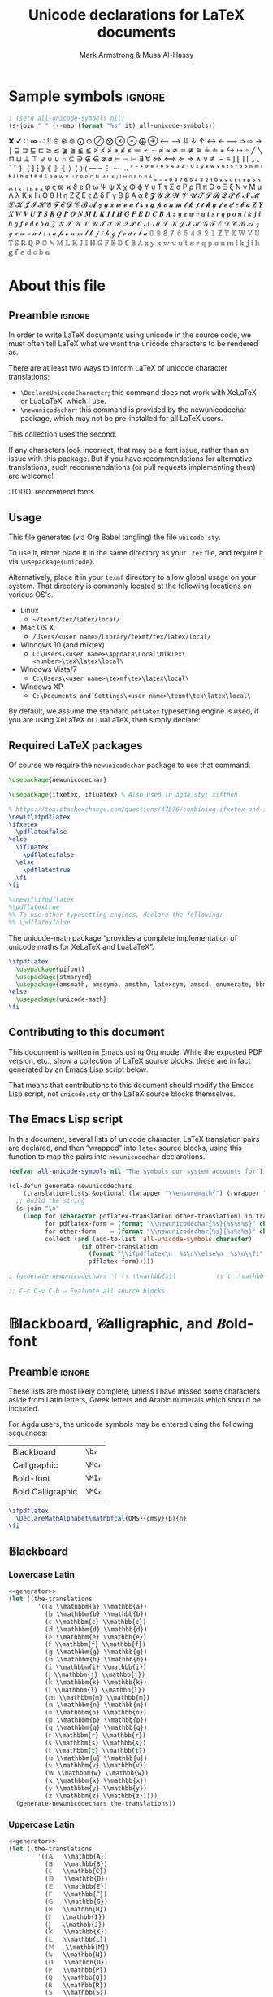 #+Title: Unicode declarations for LaTeX documents
#+Author: Mark Armstrong & Musa Al-Hassy
#+Description: Generating ~newunicodechar~ declarations for
#+Description: LaTeX documents which use unicode.
#+Property: header-args:emacs-lisp :noweb yes :tangle no :exports results :wrap src latex  :eval never-export
#+Property: header-args:latex :tangle unicode.sty :exports code :comments link :noeval
#+options: toc:nil
#+LaTeX_header: \usepackage{unicode}

# Usage:
# #
# \usepackage{\string~"/unicode-sty/unicode"}

# Mention users can use \newunicodechar{op}{elaboration} to make their own.
# +latex_header: \usepackage{newunicodechar}

* COMMENT Generators for documentation
:PROPERTIES:
:CUSTOM_ID: COMMENT-Generators-for-documentation
:END:

These elisp snippets are provided for convient invocation with ~C-c C-c~.

To generate the PDF, first tangle to ensure the package is up to date.
#+begin_src emacs-lisp :results none
(org-babel-tangle)
(org-latex-export-to-pdf)
#+end_src

The HTML export is moved to ~index.html~ to be used as the homepage.
#+begin_src emacs-lisp :results none
(f-move (org-html-export-to-html) "index.html")
#+end_src

* HTML header settings                          :noexport:
:PROPERTIES:
:CUSTOM_ID: HTML-header-settings
:END:

Stylesheets!
#+HTML_HEAD: <link href="https://alhassy.github.io/org-notes-style.css" rel="stylesheet" type="text/css" />
#+HTML_HEAD: <link href="https://alhassy.github.io/floating-toc.css" rel="stylesheet" type="text/css" />

* Sample symbols                                                     :ignore:
  :PROPERTIES:
  :CUSTOM_ID: Sample-symbols
  :END:

#+begin_src emacs-lisp :results value :wrap "delme" :noeval
; (setq all-unicode-symbols nil)
(s-join " " (--map (format "%s" it) all-unicode-symbols))
#+end_src

❌ ✔ ∷ ∞ ∙ ∶ ‼ ⊝ ⊛ ⊚ ⨀ ⊙ ⊘ ⨂ ⊗ ⊖ ⨁ ⊕ ⟵ ⟶ ⇊ ↓ ↑ ↔ ← ⟿ ➩ ⇨ → ∣ ⊒ ⊐ ⊑ ⊏ ≳ ≲ ≩ ≧ ≨ ≦
≯ ≮ ≱ ≥ ≰ ≤ ≔ ≁ ∼ ≉ ≈ ≄ ≃ ≇ ≅ ≟ ≐ ≠ ↪ ↦ ∘ ╱ ╲ ⊓ ⊔ ⊥ ⊤ ⊎ ⊍ ∪ ∩ ⊆ ∋ ∉ ∈ ∅ ø ⊨ ⊣ ⊢
∃ ∀ ⇔ ⟺ ⇐ ⇒ ∧ ∨ ≢ ¬ ≡ ⌋ ⌊ ⌉ ⌈ ⌟ ⌞ ⌝ ⌜ ｝ ｛ ⁆ ⁅ ⟫ ⟪ ⦄ ⦃ ⟩ ⟨ ⦆ ⦅ — – ⋮ ⋯ … ⁼ ⁻ ⁺
⁹ ⁸ ⁷ ⁶ ⁵ ⁴ ³ ² ¹ ⁰ ᶻ ʸ ˣ ʷ ᵛ ᵘ ᵗ ˢ ʳ ᵖ ᵒ ⁿ ᵐ ˡ ᵏ ʲ ⁱ ʰ ᵍ ᶠ ᵉ ᵈ ᶜ ᵇ ᵃ ᵂ ⱽ ᵁ ᵀ ᴿ
ᴾ ᴼ ᴺ ᴹ ᴸ ᴷ ᴶ ᴵ ᴴ ᴳ ᴱ ᴰ ᴮ ᴬ ₌ ₋ ₊ ₉ ₈ ₇ ₆ ₅ ₄ ₃ ₂ ₁ ₀ ₓ ᵥ ᵤ ₜ ₛ ᵣ ₚ ₒ ₙ ₘ ₗ ₖ ⱼ
ᵢ ₕ ₑ ₐ φ ς ϖ ϰ ϑ ε Ω ω Ψ ψ Χ χ Φ ϕ Υ υ Τ τ Σ σ Ρ ρ Π π Ο ο Ξ ξ Ν ν Μ μ Λ λ Κ κ
Ι ι Θ θ Η η Ζ ζ Ε ϵ Δ δ Γ γ Β β Α α ℓ 𝓩 𝓨 𝓧 𝓦 𝓥 𝓤 𝓣 𝓢 𝓡 𝓠 𝓟 𝓞 𝓝 𝓜 𝓛 𝓚 𝓙 𝓘 𝓗 𝓖 𝓕
𝓔 𝓓 𝓒 𝓑 𝓐 𝔃 𝔂 𝔁 𝔀 𝓿 𝓾 𝓽 𝓼 𝓻 𝓺 𝓹 𝓸 𝓷 𝓶 𝓵 𝓴 𝓳 𝓲 𝓱 𝓰 𝓯 𝓮 𝓭 𝓬 𝓫 𝓪 𝒁 𝒀 𝑿 𝑾 𝑽 𝑼 𝑻 𝑺 𝑹
𝑸 𝑷 𝑶 𝑵 𝑴 𝑳 𝑲 𝑱 𝑰 𝑯 𝑮 𝑭 𝑬 𝑫 𝑪 𝑩 𝑨 𝒛 𝒚 𝒙 𝒘 𝒗 𝒖 𝒕 𝒔 𝒓 𝒒 𝒑 𝒐 𝒏 𝒍 𝒌 𝒋 𝒊 𝒉 𝒈 𝒇 𝒆 𝒅 𝒄
𝒃 𝒂 𝒵 𝒴 𝒳 𝒲 𝒱 𝒰 𝒯 𝒮 ℛ 𝒬 𝒫 𝒪 𝒩 ℳ ℒ 𝒦 𝒥 ℐ ℋ 𝒢 ℱ ℰ 𝒟 𝒞 ℬ 𝒜 𝓏 𝓎 𝓍 𝓌 𝓋 𝓊 𝓉 𝓈 𝓇 𝓆 𝓅 ℴ
𝓃 𝓂 𝓁 𝓀 𝒿 𝒾 𝒽 ℊ 𝒻 ℯ 𝒹 𝒸 𝒷 𝒶 𝟘 𝟡 𝟠 𝟟 𝟞 𝟝 𝟜 𝟛 𝟚 𝟙 ℤ 𝕐 𝕏 𝕎 𝕍 𝕌 𝕋 𝕊 ℝ ℚ ℙ 𝕆 ℕ 𝕄 𝕃 𝕂
𝕁 𝕀 ℍ 𝔾 𝔽 𝔼 𝔻 ℂ 𝔹 𝔸 𝕫 𝕪 𝕩 𝕨 𝕧 𝕦 𝕥 𝕤 𝕣 𝕢 𝕡 𝕠 𝕟 𝕞 𝕝 𝕜 𝕛 𝕚 𝕙 𝕘 𝕗 𝕖 𝕕 𝕔 𝕓 𝕒

#+latex: \centerline{\emph{Some} of the supported symbols}
#+toc: headlines 4

* About this file
  :PROPERTIES:
  :CUSTOM_ID: About-this-file
  :END:

# Wide margins: The PDF will likely never be printed, so avoid superfluous
# whitespace
#+LATEX_HEADER: \usepackage[hmargin=15mm,vmargin=15mm]{geometry}

# Let's squeez code to avoid needless whitespace
# +LATEX_HEADER: \usepackage{minted, multicol}
# +LATEX_HEADER: \BeforeBeginEnvironment{minted}{\begin{minipage}[t]{\linewidth}\begin{multicols}{2}}%
# +LATEX_HEADER: \AfterEndEnvironment{minted}{\end{multicols}\end{minipage}}%
# +latex_header: \setlength{\columnseprule}{0.1ex}

** Preamble                                    :ignore:
   :PROPERTIES:
   :CUSTOM_ID: Preamble
   :END:

In order to write LaTeX documents using unicode in the source code, we must
often tell LaTeX what we want the unicode characters to be rendered as.

There are at least two ways to inform LaTeX of unicode character translations;
- ~\DeclareUnicodeCharacter~; this command does not work with XeLaTeX or LuaLaTeX,
  which I use.
- ~\newunicodechar~; this command is provided by the newunicodechar package, which
  may not be pre-installed for all LaTeX users.

This collection uses the second.

If any characters look incorrect, that may be a font issue,
rather than an issue with this package.
But if you have recommendations for alternative translations,
such recommendations (or pull requests implementing them)
are welcome!

:TODO: recommend fonts

** Usage
   :PROPERTIES:
   :CUSTOM_ID: Usage
   :END:

This file generates (via Org Babel tangling) the file ~unicode.sty~.

#+begin_src latex :exports none
\ProvidesPackage{unicode}
#+end_src

#+RESULTS:
#+begin_export latex
\ProvidesPackage{unicode}
#+end_export

To use it, either place it in the same directory as your ~.tex~ file, and require
it via ~\usepackage{unicode}~.

Alternatively, place it in your ~texmf~ directory to allow global usage on your
system. That directory is commonly located at the following locations on various
OS's.
- Linux
  - =~/texmf/tex/latex/local/=
- Mac OS X
  - =/Users/<user name>/Library/texmf/tex/latex/local/=
- Windows 10 (and miktex)
  - =C:\Users\<user name>\Appdata\Local\MikTex\<number>\tex\latex\local\=
- Windows Vista/7
  - =C:\Users\<user name>\texmf\tex\latex\local\=
- Windows XP
  - =C:\Documents and Settings\<user name>\texmf\tex\latex\local\=

By default, we assume the standard ~pdflatex~ typesetting engine is used,
if you are using XeLaTeX or LuaLaTeX, then simply declare:
#+begin_example latex
\pdflatexfalse
#+end_example

** Required LaTeX packages
   :PROPERTIES:
   :CUSTOM_ID: Required-LaTeX-packages
   :END:

Of course we require the ~newunicodechar~ package to use that command.
#+begin_src latex
\usepackage{newunicodechar}

\usepackage{ifxetex, ifluatex} % Also used in agda.sty: xifthen

% https://tex.stackexchange.com/questions/47576/combining-ifxetex-and-ifluatex-with-the-logical-or-operation
\newif\ifpdflatex
\ifxetex
  \pdflatexfalse
\else
  \ifluatex
    \pdflatexfalse
  \else
    \pdflatextrue
  \fi
\fi

%\newif\ifpdflatex
%\pdflatextrue
%% To use other typesetting engines, declare the following:
%% \pdflatexfalse
#+end_src

#+RESULTS:
#+begin_export latex
\usepackage{newunicodechar}

\usepackage{ifxetex, ifluatex} % Also used in agda.sty: xifthen

% https://tex.stackexchange.com/questions/47576/combining-ifxetex-and-ifluatex-with-the-logical-or-operation
\newif\ifpdflatex
\ifxetex
  \pdflatexfalse
\else
  \ifluatex
    \pdflatexfalse
  \else
    \pdflatextrue
  \fi
\fi

%\newif\ifpdflatex
%\pdflatextrue
%% To use other typesetting engines, declare the following:
%% \pdflatexfalse
#+end_export

# See here for more on LaTeX conditionals: http://handyfloss.net/2007.08/latex-programming-how-to-implement-conditionals/
# +latex: \ifpdflatex HELLO \else WORLD \fi

The unicode-math package “provides a complete implementation of unicode maths
for XeLaTeX and LuaLaTeX”.
#+begin_src latex
\ifpdflatex
  \usepackage{pifont}
  \usepackage{stmaryrd}
  \usepackage{amsmath, amssymb, amsthm, latexsym, amscd, enumerate, bbm, etex, nicefrac, mathrsfs}
\else
  \usepackage{unicode-math}
\fi
#+end_src

#+RESULTS:
#+begin_export latex
\ifpdflatex
  \usepackage{pifont}
  \usepackage{stmaryrd}
  \usepackage{amsmath, amssymb, amsthm, latexsym, amscd, enumerate, bbm, etex, nicefrac, mathrsfs}
\else
  \usepackage{unicode-math}
\fi
#+end_export

** Contributing to this document
   :PROPERTIES:
   :CUSTOM_ID: Contributing-to-this-document
   :END:

This document is written in Emacs using Org mode.
While the exported PDF version, etc., show a collection of
LaTeX source blocks, these are in fact generated
by an Emacs Lisp script below.

That means that contributions to this document
should modify the Emacs Lisp script,
not ~unicode.sty~ or the LaTeX source blocks themselves.

** The Emacs Lisp script
   :PROPERTIES:
   :CUSTOM_ID: The-Emacs-Lisp-script
   :END:

In this document, several lists of unicode character, LaTeX translation pairs
are declared, and then “wrapped” into ~latex~ source blocks, using this function
to map the pairs into ~newunicodechar~ declarations.
#+Name: generator
#+begin_src emacs-lisp :results silent
(defvar all-unicode-symbols nil "The symbols our system accounts for")

(cl-defun generate-newunicodechars
    (translation-lists &optional (lwrapper "\\ensuremath{") (rwrapper "}"))
  ;; Build the string
  (s-join "\n"
    (loop for (character pdflatex-translation other-translation) in translation-lists
          for pdflatex-form = (format "\\newunicodechar{%s}{%s%s%s}" character  lwrapper pdflatex-translation rwrapper)
          for other-form    = (format "\\newunicodechar{%s}{%s%s%s}" character  lwrapper other-translation rwrapper)
          collect (and (add-to-list 'all-unicode-symbols character)
                    (if other-translation
                      (format "\\ifpdflatex\n  %s\n\\else\n  %s\n\\fi" pdflatex-form other-form)
                      pdflatex-form)))))

; (generate-newunicodechars '( (𝕩 \\mathbb{x})           (𝕪 t \\mathbb{y}) ))

;; C-c C-v C-b ⇒ Evaluate all source blocks
#+end_src

* 𝔹lackboard, 𝒞alligraphic, and 𝑩old-font
  :PROPERTIES:
  :CUSTOM_ID: 𝔹lackboard-𝒞alligraphic-and-𝑩old-font
  :END:

** Preamble                                    :ignore:
:PROPERTIES:
:CUSTOM_ID: Preamble
:END:

These lists are most likely complete, unless I have missed some characters aside
from Latin letters, Greek letters and Arabic numerals which should be included.

For Agda users, the unicode symbols may be entered using the following
sequences:
| Blackboard        | =\b𝓍=  |
| Calligraphic      | =\Mc𝓍= |
| Bold-font         | =\MI𝓍= |
| Bold Calligraphic | =\MC𝓍= |

#+begin_src latex
\ifpdflatex
  \DeclareMathAlphabet\mathbfcal{OMS}{cmsy}{b}{n}
\fi
#+end_src

#+RESULTS:
#+begin_export latex
\ifpdflatex
  \DeclareMathAlphabet\mathbfcal{OMS}{cmsy}{b}{n}
\fi
#+end_export

** 𝔹lackboard
   :PROPERTIES:
   :CUSTOM_ID: Blackboard
   :END:

*** Lowercase Latin
  :PROPERTIES:
  :CUSTOM_ID: Blackboard-Lowercase-Latin
  :END:

#+begin_src emacs-lisp
<<generator>>
(let ((the-translations
        '((𝕒 \\mathbbm{a} \\mathbb{a})
          (𝕓 \\mathbbm{b} \\mathbb{b})
          (𝕔 \\mathbbm{c} \\mathbb{c})
          (𝕕 \\mathbbm{d} \\mathbb{d})
          (𝕖 \\mathbbm{e} \\mathbb{e})
          (𝕗 \\mathbbm{f} \\mathbb{f})
          (𝕘 \\mathbbm{g} \\mathbb{g})
          (𝕙 \\mathbbm{h} \\mathbb{h})
          (𝕚 \\mathbbm{i} \\mathbb{i})
          (𝕛 \\mathbbm{j} \\mathbb{j})
          (𝕜 \\mathbbm{k} \\mathbb{k})
          (𝕝 \\mathbbm{l} \\mathbb{l})
          (𝕞 \\mathbbm{m} \\mathbb{m})
          (𝕟 \\mathbbm{n} \\mathbb{n})
          (𝕠 \\mathbbm{o} \\mathbb{o})
          (𝕡 \\mathbbm{p} \\mathbb{p})
          (𝕢 \\mathbbm{q} \\mathbb{q})
          (𝕣 \\mathbbm{r} \\mathbb{r})
          (𝕤 \\mathbbm{s} \\mathbb{s})
          (𝕥 \\mathbbm{t} \\mathbb{t})
          (𝕦 \\mathbbm{u} \\mathbb{u})
          (𝕧 \\mathbbm{v} \\mathbb{v})
          (𝕨 \\mathbbm{w} \\mathbb{w})
          (𝕩 \\mathbbm{x} \\mathbb{x})
          (𝕪 \\mathbbm{y} \\mathbb{y})
          (𝕫 \\mathbbm{z} \\mathbb{z}))))
  (generate-newunicodechars the-translations))
#+end_src

#+RESULTS:
#+begin_src latex
\ifpdflatex
  \newunicodechar{𝕒}{\ensuremath{\mathbbm{a}}}
\else
  \newunicodechar{𝕒}{\ensuremath{\mathbb{a}}}
\fi
\ifpdflatex
  \newunicodechar{𝕓}{\ensuremath{\mathbbm{b}}}
\else
  \newunicodechar{𝕓}{\ensuremath{\mathbb{b}}}
\fi
\ifpdflatex
  \newunicodechar{𝕔}{\ensuremath{\mathbbm{c}}}
\else
  \newunicodechar{𝕔}{\ensuremath{\mathbb{c}}}
\fi
\ifpdflatex
  \newunicodechar{𝕕}{\ensuremath{\mathbbm{d}}}
\else
  \newunicodechar{𝕕}{\ensuremath{\mathbb{d}}}
\fi
\ifpdflatex
  \newunicodechar{𝕖}{\ensuremath{\mathbbm{e}}}
\else
  \newunicodechar{𝕖}{\ensuremath{\mathbb{e}}}
\fi
\ifpdflatex
  \newunicodechar{𝕗}{\ensuremath{\mathbbm{f}}}
\else
  \newunicodechar{𝕗}{\ensuremath{\mathbb{f}}}
\fi
\ifpdflatex
  \newunicodechar{𝕘}{\ensuremath{\mathbbm{g}}}
\else
  \newunicodechar{𝕘}{\ensuremath{\mathbb{g}}}
\fi
\ifpdflatex
  \newunicodechar{𝕙}{\ensuremath{\mathbbm{h}}}
\else
  \newunicodechar{𝕙}{\ensuremath{\mathbb{h}}}
\fi
\ifpdflatex
  \newunicodechar{𝕚}{\ensuremath{\mathbbm{i}}}
\else
  \newunicodechar{𝕚}{\ensuremath{\mathbb{i}}}
\fi
\ifpdflatex
  \newunicodechar{𝕛}{\ensuremath{\mathbbm{j}}}
\else
  \newunicodechar{𝕛}{\ensuremath{\mathbb{j}}}
\fi
\ifpdflatex
  \newunicodechar{𝕜}{\ensuremath{\mathbbm{k}}}
\else
  \newunicodechar{𝕜}{\ensuremath{\mathbb{k}}}
\fi
\ifpdflatex
  \newunicodechar{𝕝}{\ensuremath{\mathbbm{l}}}
\else
  \newunicodechar{𝕝}{\ensuremath{\mathbb{l}}}
\fi
\ifpdflatex
  \newunicodechar{𝕞}{\ensuremath{\mathbbm{m}}}
\else
  \newunicodechar{𝕞}{\ensuremath{\mathbb{m}}}
\fi
\ifpdflatex
  \newunicodechar{𝕟}{\ensuremath{\mathbbm{n}}}
\else
  \newunicodechar{𝕟}{\ensuremath{\mathbb{n}}}
\fi
\ifpdflatex
  \newunicodechar{𝕠}{\ensuremath{\mathbbm{o}}}
\else
  \newunicodechar{𝕠}{\ensuremath{\mathbb{o}}}
\fi
\ifpdflatex
  \newunicodechar{𝕡}{\ensuremath{\mathbbm{p}}}
\else
  \newunicodechar{𝕡}{\ensuremath{\mathbb{p}}}
\fi
\ifpdflatex
  \newunicodechar{𝕢}{\ensuremath{\mathbbm{q}}}
\else
  \newunicodechar{𝕢}{\ensuremath{\mathbb{q}}}
\fi
\ifpdflatex
  \newunicodechar{𝕣}{\ensuremath{\mathbbm{r}}}
\else
  \newunicodechar{𝕣}{\ensuremath{\mathbb{r}}}
\fi
\ifpdflatex
  \newunicodechar{𝕤}{\ensuremath{\mathbbm{s}}}
\else
  \newunicodechar{𝕤}{\ensuremath{\mathbb{s}}}
\fi
\ifpdflatex
  \newunicodechar{𝕥}{\ensuremath{\mathbbm{t}}}
\else
  \newunicodechar{𝕥}{\ensuremath{\mathbb{t}}}
\fi
\ifpdflatex
  \newunicodechar{𝕦}{\ensuremath{\mathbbm{u}}}
\else
  \newunicodechar{𝕦}{\ensuremath{\mathbb{u}}}
\fi
\ifpdflatex
  \newunicodechar{𝕧}{\ensuremath{\mathbbm{v}}}
\else
  \newunicodechar{𝕧}{\ensuremath{\mathbb{v}}}
\fi
\ifpdflatex
  \newunicodechar{𝕨}{\ensuremath{\mathbbm{w}}}
\else
  \newunicodechar{𝕨}{\ensuremath{\mathbb{w}}}
\fi
\ifpdflatex
  \newunicodechar{𝕩}{\ensuremath{\mathbbm{x}}}
\else
  \newunicodechar{𝕩}{\ensuremath{\mathbb{x}}}
\fi
\ifpdflatex
  \newunicodechar{𝕪}{\ensuremath{\mathbbm{y}}}
\else
  \newunicodechar{𝕪}{\ensuremath{\mathbb{y}}}
\fi
\ifpdflatex
  \newunicodechar{𝕫}{\ensuremath{\mathbbm{z}}}
\else
  \newunicodechar{𝕫}{\ensuremath{\mathbb{z}}}
\fi
#+end_src

#+RESULTS:
#+begin_export latex
\ifpdflatex
  \newunicodechar{𝕒}{\ensuremath{\mathbbm{a}}}
\else
  \newunicodechar{𝕒}{\ensuremath{\mathbb{a}}}
\fi
\ifpdflatex
  \newunicodechar{𝕓}{\ensuremath{\mathbbm{b}}}
\else
  \newunicodechar{𝕓}{\ensuremath{\mathbb{b}}}
\fi
\ifpdflatex
  \newunicodechar{𝕔}{\ensuremath{\mathbbm{c}}}
\else
  \newunicodechar{𝕔}{\ensuremath{\mathbb{c}}}
\fi
\ifpdflatex
  \newunicodechar{𝕕}{\ensuremath{\mathbbm{d}}}
\else
  \newunicodechar{𝕕}{\ensuremath{\mathbb{d}}}
\fi
\ifpdflatex
  \newunicodechar{𝕖}{\ensuremath{\mathbbm{e}}}
\else
  \newunicodechar{𝕖}{\ensuremath{\mathbb{e}}}
\fi
\ifpdflatex
  \newunicodechar{𝕗}{\ensuremath{\mathbbm{f}}}
\else
  \newunicodechar{𝕗}{\ensuremath{\mathbb{f}}}
\fi
\ifpdflatex
  \newunicodechar{𝕘}{\ensuremath{\mathbbm{g}}}
\else
  \newunicodechar{𝕘}{\ensuremath{\mathbb{g}}}
\fi
\ifpdflatex
  \newunicodechar{𝕙}{\ensuremath{\mathbbm{h}}}
\else
  \newunicodechar{𝕙}{\ensuremath{\mathbb{h}}}
\fi
\ifpdflatex
  \newunicodechar{𝕚}{\ensuremath{\mathbbm{i}}}
\else
  \newunicodechar{𝕚}{\ensuremath{\mathbb{i}}}
\fi
\ifpdflatex
  \newunicodechar{𝕛}{\ensuremath{\mathbbm{j}}}
\else
  \newunicodechar{𝕛}{\ensuremath{\mathbb{j}}}
\fi
\ifpdflatex
  \newunicodechar{𝕜}{\ensuremath{\mathbbm{k}}}
\else
  \newunicodechar{𝕜}{\ensuremath{\mathbb{k}}}
\fi
\ifpdflatex
  \newunicodechar{𝕝}{\ensuremath{\mathbbm{l}}}
\else
  \newunicodechar{𝕝}{\ensuremath{\mathbb{l}}}
\fi
\ifpdflatex
  \newunicodechar{𝕞}{\ensuremath{\mathbbm{m}}}
\else
  \newunicodechar{𝕞}{\ensuremath{\mathbb{m}}}
\fi
\ifpdflatex
  \newunicodechar{𝕟}{\ensuremath{\mathbbm{n}}}
\else
  \newunicodechar{𝕟}{\ensuremath{\mathbb{n}}}
\fi
\ifpdflatex
  \newunicodechar{𝕠}{\ensuremath{\mathbbm{o}}}
\else
  \newunicodechar{𝕠}{\ensuremath{\mathbb{o}}}
\fi
\ifpdflatex
  \newunicodechar{𝕡}{\ensuremath{\mathbbm{p}}}
\else
  \newunicodechar{𝕡}{\ensuremath{\mathbb{p}}}
\fi
\ifpdflatex
  \newunicodechar{𝕢}{\ensuremath{\mathbbm{q}}}
\else
  \newunicodechar{𝕢}{\ensuremath{\mathbb{q}}}
\fi
\ifpdflatex
  \newunicodechar{𝕣}{\ensuremath{\mathbbm{r}}}
\else
  \newunicodechar{𝕣}{\ensuremath{\mathbb{r}}}
\fi
\ifpdflatex
  \newunicodechar{𝕤}{\ensuremath{\mathbbm{s}}}
\else
  \newunicodechar{𝕤}{\ensuremath{\mathbb{s}}}
\fi
\ifpdflatex
  \newunicodechar{𝕥}{\ensuremath{\mathbbm{t}}}
\else
  \newunicodechar{𝕥}{\ensuremath{\mathbb{t}}}
\fi
\ifpdflatex
  \newunicodechar{𝕦}{\ensuremath{\mathbbm{u}}}
\else
  \newunicodechar{𝕦}{\ensuremath{\mathbb{u}}}
\fi
\ifpdflatex
  \newunicodechar{𝕧}{\ensuremath{\mathbbm{v}}}
\else
  \newunicodechar{𝕧}{\ensuremath{\mathbb{v}}}
\fi
\ifpdflatex
  \newunicodechar{𝕨}{\ensuremath{\mathbbm{w}}}
\else
  \newunicodechar{𝕨}{\ensuremath{\mathbb{w}}}
\fi
\ifpdflatex
  \newunicodechar{𝕩}{\ensuremath{\mathbbm{x}}}
\else
  \newunicodechar{𝕩}{\ensuremath{\mathbb{x}}}
\fi
\ifpdflatex
  \newunicodechar{𝕪}{\ensuremath{\mathbbm{y}}}
\else
  \newunicodechar{𝕪}{\ensuremath{\mathbb{y}}}
\fi
\ifpdflatex
  \newunicodechar{𝕫}{\ensuremath{\mathbbm{z}}}
\else
  \newunicodechar{𝕫}{\ensuremath{\mathbb{z}}}
\fi
#+end_export

*** Uppercase Latin
  :PROPERTIES:
  :CUSTOM_ID: Blackboard-Uppercase-Latin
  :END:

#+begin_src emacs-lisp
<<generator>>
(let ((the-translations
        '((𝔸   \\mathbb{A})
          (𝔹   \\mathbb{B})
          (ℂ   \\mathbb{C})
          (𝔻   \\mathbb{D})
          (𝔼   \\mathbb{E})
          (𝔽   \\mathbb{F})
          (𝔾   \\mathbb{G})
          (ℍ   \\mathbb{H})
          (𝕀   \\mathbb{I})
          (𝕁   \\mathbb{J})
          (𝕂   \\mathbb{K})
          (𝕃   \\mathbb{L})
          (𝕄   \\mathbb{M})
          (ℕ   \\mathbb{N})
          (𝕆   \\mathbb{O})
          (ℙ   \\mathbb{P})
          (ℚ   \\mathbb{Q})
          (ℝ   \\mathbb{R})
          (𝕊   \\mathbb{S})
          (𝕋   \\mathbb{T})
          (𝕌   \\mathbb{U})
          (𝕍   \\mathbb{V})
          (𝕎   \\mathbb{W})
          (𝕏   \\mathbb{X})
          (𝕐   \\mathbb{Y})
          (ℤ   \\mathbb{Z}))))
  (generate-newunicodechars the-translations))
#+end_src

#+RESULTS:
#+begin_src latex
\newunicodechar{𝔸}{\ensuremath{\mathbb{A}}}
\newunicodechar{𝔹}{\ensuremath{\mathbb{B}}}
\newunicodechar{ℂ}{\ensuremath{\mathbb{C}}}
\newunicodechar{𝔻}{\ensuremath{\mathbb{D}}}
\newunicodechar{𝔼}{\ensuremath{\mathbb{E}}}
\newunicodechar{𝔽}{\ensuremath{\mathbb{F}}}
\newunicodechar{𝔾}{\ensuremath{\mathbb{G}}}
\newunicodechar{ℍ}{\ensuremath{\mathbb{H}}}
\newunicodechar{𝕀}{\ensuremath{\mathbb{I}}}
\newunicodechar{𝕁}{\ensuremath{\mathbb{J}}}
\newunicodechar{𝕂}{\ensuremath{\mathbb{K}}}
\newunicodechar{𝕃}{\ensuremath{\mathbb{L}}}
\newunicodechar{𝕄}{\ensuremath{\mathbb{M}}}
\newunicodechar{ℕ}{\ensuremath{\mathbb{N}}}
\newunicodechar{𝕆}{\ensuremath{\mathbb{O}}}
\newunicodechar{ℙ}{\ensuremath{\mathbb{P}}}
\newunicodechar{ℚ}{\ensuremath{\mathbb{Q}}}
\newunicodechar{ℝ}{\ensuremath{\mathbb{R}}}
\newunicodechar{𝕊}{\ensuremath{\mathbb{S}}}
\newunicodechar{𝕋}{\ensuremath{\mathbb{T}}}
\newunicodechar{𝕌}{\ensuremath{\mathbb{U}}}
\newunicodechar{𝕍}{\ensuremath{\mathbb{V}}}
\newunicodechar{𝕎}{\ensuremath{\mathbb{W}}}
\newunicodechar{𝕏}{\ensuremath{\mathbb{X}}}
\newunicodechar{𝕐}{\ensuremath{\mathbb{Y}}}
\newunicodechar{ℤ}{\ensuremath{\mathbb{Z}}}
#+end_src

#+RESULTS:
#+begin_export latex
\newunicodechar{𝔸}{\ensuremath{\mathbb{A}}}
\newunicodechar{𝔹}{\ensuremath{\mathbb{B}}}
\newunicodechar{ℂ}{\ensuremath{\mathbb{C}}}
\newunicodechar{𝔻}{\ensuremath{\mathbb{D}}}
\newunicodechar{𝔼}{\ensuremath{\mathbb{E}}}
\newunicodechar{𝔽}{\ensuremath{\mathbb{F}}}
\newunicodechar{𝔾}{\ensuremath{\mathbb{G}}}
\newunicodechar{ℍ}{\ensuremath{\mathbb{H}}}
\newunicodechar{𝕀}{\ensuremath{\mathbb{I}}}
\newunicodechar{𝕁}{\ensuremath{\mathbb{J}}}
\newunicodechar{𝕂}{\ensuremath{\mathbb{K}}}
\newunicodechar{𝕃}{\ensuremath{\mathbb{L}}}
\newunicodechar{𝕄}{\ensuremath{\mathbb{M}}}
\newunicodechar{ℕ}{\ensuremath{\mathbb{N}}}
\newunicodechar{𝕆}{\ensuremath{\mathbb{O}}}
\newunicodechar{ℙ}{\ensuremath{\mathbb{P}}}
\newunicodechar{ℚ}{\ensuremath{\mathbb{Q}}}
\newunicodechar{ℝ}{\ensuremath{\mathbb{R}}}
\newunicodechar{𝕊}{\ensuremath{\mathbb{S}}}
\newunicodechar{𝕋}{\ensuremath{\mathbb{T}}}
\newunicodechar{𝕌}{\ensuremath{\mathbb{U}}}
\newunicodechar{𝕍}{\ensuremath{\mathbb{V}}}
\newunicodechar{𝕎}{\ensuremath{\mathbb{W}}}
\newunicodechar{𝕏}{\ensuremath{\mathbb{X}}}
\newunicodechar{𝕐}{\ensuremath{\mathbb{Y}}}
\newunicodechar{ℤ}{\ensuremath{\mathbb{Z}}}
#+end_export

*** Arabic Numerals
  :PROPERTIES:
  :CUSTOM_ID: Blackboard-Arabic-Numerals
  :END:
# \newunicodechar{𝟙}{\ensuremath{\mathbf{1}}}

#+begin_src latex
% For double stroke digits with pdflatex
\usepackage[bbgreekl]{mathbbol}
\DeclareSymbolFontAlphabet{\mathbbl}{bbold}
#+end_src

#+RESULTS:
#+begin_export latex
% For double stroke digits with pdflatex
\usepackage[bbgreekl]{mathbbol}
\DeclareSymbolFontAlphabet{\mathbbl}{bbold}
#+end_export

#+begin_src emacs-lisp
<<generator>>
(let ((the-translations
        '((𝟙 \\mathbbl{1} \\mathbb{1})
          (𝟚 \\mathbbl{2} \\mathbb{2})
          (𝟛 \\mathbbl{3} \\mathbb{3})
          (𝟜 \\mathbbl{4} \\mathbb{4})
          (𝟝 \\mathbbl{5} \\mathbb{5})
          (𝟞 \\mathbbl{6} \\mathbb{6})
          (𝟟 \\mathbbl{7} \\mathbb{7})
          (𝟠 \\mathbbl{8} \\mathbb{8})
          (𝟡 \\mathbbl{9} \\mathbb{9})
          (𝟘 \\mathbbl{0} \\mathbb{0}))))
  (generate-newunicodechars the-translations))
#+end_src

#+RESULTS:
#+begin_src latex
\ifpdflatex
  \newunicodechar{𝟙}{\ensuremath{\mathbbl{1}}}
\else
  \newunicodechar{𝟙}{\ensuremath{\mathbb{1}}}
\fi
\ifpdflatex
  \newunicodechar{𝟚}{\ensuremath{\mathbbl{2}}}
\else
  \newunicodechar{𝟚}{\ensuremath{\mathbb{2}}}
\fi
\ifpdflatex
  \newunicodechar{𝟛}{\ensuremath{\mathbbl{3}}}
\else
  \newunicodechar{𝟛}{\ensuremath{\mathbb{3}}}
\fi
\ifpdflatex
  \newunicodechar{𝟜}{\ensuremath{\mathbbl{4}}}
\else
  \newunicodechar{𝟜}{\ensuremath{\mathbb{4}}}
\fi
\ifpdflatex
  \newunicodechar{𝟝}{\ensuremath{\mathbbl{5}}}
\else
  \newunicodechar{𝟝}{\ensuremath{\mathbb{5}}}
\fi
\ifpdflatex
  \newunicodechar{𝟞}{\ensuremath{\mathbbl{6}}}
\else
  \newunicodechar{𝟞}{\ensuremath{\mathbb{6}}}
\fi
\ifpdflatex
  \newunicodechar{𝟟}{\ensuremath{\mathbbl{7}}}
\else
  \newunicodechar{𝟟}{\ensuremath{\mathbb{7}}}
\fi
\ifpdflatex
  \newunicodechar{𝟠}{\ensuremath{\mathbbl{8}}}
\else
  \newunicodechar{𝟠}{\ensuremath{\mathbb{8}}}
\fi
\ifpdflatex
  \newunicodechar{𝟡}{\ensuremath{\mathbbl{9}}}
\else
  \newunicodechar{𝟡}{\ensuremath{\mathbb{9}}}
\fi
\ifpdflatex
  \newunicodechar{𝟘}{\ensuremath{\mathbbl{0}}}
\else
  \newunicodechar{𝟘}{\ensuremath{\mathbb{0}}}
\fi
#+end_src

#+RESULTS:
#+begin_export latex
\ifpdflatex
  \newunicodechar{𝟙}{\ensuremath{\mathbbl{1}}}
\else
  \newunicodechar{𝟙}{\ensuremath{\mathbb{1}}}
\fi
\ifpdflatex
  \newunicodechar{𝟚}{\ensuremath{\mathbbl{2}}}
\else
  \newunicodechar{𝟚}{\ensuremath{\mathbb{2}}}
\fi
\ifpdflatex
  \newunicodechar{𝟛}{\ensuremath{\mathbbl{3}}}
\else
  \newunicodechar{𝟛}{\ensuremath{\mathbb{3}}}
\fi
\ifpdflatex
  \newunicodechar{𝟜}{\ensuremath{\mathbbl{4}}}
\else
  \newunicodechar{𝟜}{\ensuremath{\mathbb{4}}}
\fi
\ifpdflatex
  \newunicodechar{𝟝}{\ensuremath{\mathbbl{5}}}
\else
  \newunicodechar{𝟝}{\ensuremath{\mathbb{5}}}
\fi
\ifpdflatex
  \newunicodechar{𝟞}{\ensuremath{\mathbbl{6}}}
\else
  \newunicodechar{𝟞}{\ensuremath{\mathbb{6}}}
\fi
\ifpdflatex
  \newunicodechar{𝟟}{\ensuremath{\mathbbl{7}}}
\else
  \newunicodechar{𝟟}{\ensuremath{\mathbb{7}}}
\fi
\ifpdflatex
  \newunicodechar{𝟠}{\ensuremath{\mathbbl{8}}}
\else
  \newunicodechar{𝟠}{\ensuremath{\mathbb{8}}}
\fi
\ifpdflatex
  \newunicodechar{𝟡}{\ensuremath{\mathbbl{9}}}
\else
  \newunicodechar{𝟡}{\ensuremath{\mathbb{9}}}
\fi
\ifpdflatex
  \newunicodechar{𝟘}{\ensuremath{\mathbbl{0}}}
\else
  \newunicodechar{𝟘}{\ensuremath{\mathbb{0}}}
\fi
#+end_export

*** COMMENT Greek
    :PROPERTIES:
    :CUSTOM_ID: COMMENT-Greek
    :END:

There are unfortunately not many included in Unicode.

#+begin_src emacs-lisp
(when nil
<<generator>>
(let ((the-translations
        '((ℾ TODO \\mathbb{\\Gamma})
          (ℽ TODO \\mathbb{\\gamma})
          (ℿ TODO \\mathbb{\\Pi})
          (ℼ TODO \\mathbb{\\pi})
          (⅀ TODO \\mathbb{\\Sum}))))
  (generate-newunicodechars the-translations)))
#+end_src

#+RESULTS:
#+begin_src latex
\ifpdflatex
  \newunicodechar{ℾ}{\ensuremath{TODO}}
\else
  \newunicodechar{ℾ}{\ensuremath{\mathbb{\Gamma}}}
\fi
\ifpdflatex
  \newunicodechar{ℽ}{\ensuremath{TODO}}
\else
  \newunicodechar{ℽ}{\ensuremath{\mathbb{\gamma}}}
\fi
\ifpdflatex
  \newunicodechar{ℿ}{\ensuremath{TODO}}
\else
  \newunicodechar{ℿ}{\ensuremath{\mathbb{\Pi}}}
\fi
\ifpdflatex
  \newunicodechar{ℼ}{\ensuremath{TODO}}
\else
  \newunicodechar{ℼ}{\ensuremath{\mathbb{\pi}}}
\fi
\ifpdflatex
  \newunicodechar{⅀}{\ensuremath{TODO}}
\else
  \newunicodechar{⅀}{\ensuremath{\mathbb{\Sum}}}
\fi
#+end_src

#+RESULTS:
#+begin_export latex
\ifpdflatex
  \newunicodechar{ℾ}{\ensuremath{TODO}}
\else
  \newunicodechar{ℾ}{\ensuremath{\mathbb{\Gamma}}}
\fi
\ifpdflatex
  \newunicodechar{ℽ}{\ensuremath{TODO}}
\else
  \newunicodechar{ℽ}{\ensuremath{\mathbb{\gamma}}}
\fi
\ifpdflatex
  \newunicodechar{ℿ}{\ensuremath{TODO}}
\else
  \newunicodechar{ℿ}{\ensuremath{\mathbb{\Pi}}}
\fi
\ifpdflatex
  \newunicodechar{ℼ}{\ensuremath{TODO}}
\else
  \newunicodechar{ℼ}{\ensuremath{\mathbb{\pi}}}
\fi
\ifpdflatex
  \newunicodechar{⅀}{\ensuremath{TODO}}
\else
  \newunicodechar{⅀}{\ensuremath{\mathbb{\Sum}}}
\fi
#+end_export

** 𝒞alligraphic
   :PROPERTIES:
   :CUSTOM_ID: Calligraphic
   :END:

*** Lowercase Latin
  :PROPERTIES:
  :CUSTOM_ID: Calligraphic-Lowercase-Latin
  :END:

#+begin_src emacs-lisp
<<generator>>
(let ((the-translations
        '((𝒶 a \\mathcal{a})
          (𝒷 b \\mathcal{b})
          (𝒸 c \\mathcal{c})
          (𝒹 d \\mathcal{d})
          (ℯ e \\mathcal{e})
          (𝒻 f \\mathcal{f})
          (ℊ g \\mathcal{g})
          (𝒽 h \\mathcal{h})
          (𝒾 i \\mathcal{i})
          (𝒿 j \\mathcal{j})
          (𝓀 j \\mathcal{k})
          (𝓁 l \\mathcal{l})
          (𝓂 m \\mathcal{m})
          (𝓃 n \\mathcal{n})
          (ℴ o \\mathcal{o})
          (𝓅 p \\mathcal{p})
          (𝓆 q \\mathcal{q})
          (𝓇 r \\mathcal{r})
          (𝓈 s \\mathcal{s})
          (𝓉 t \\mathcal{t})
          (𝓊 u \\mathcal{u})
          (𝓋 v \\mathcal{v})
          (𝓌 w \\mathcal{w})
          (𝓍 x \\mathcal{x})
          (𝓎 y \\mathcal{y})
          (𝓏 z \\mathcal{z}))))
  (generate-newunicodechars the-translations))
#+end_src

#+RESULTS:
#+begin_src latex
\ifpdflatex
  \newunicodechar{𝒶}{\ensuremath{a}}
\else
  \newunicodechar{𝒶}{\ensuremath{\mathcal{a}}}
\fi
\ifpdflatex
  \newunicodechar{𝒷}{\ensuremath{b}}
\else
  \newunicodechar{𝒷}{\ensuremath{\mathcal{b}}}
\fi
\ifpdflatex
  \newunicodechar{𝒸}{\ensuremath{c}}
\else
  \newunicodechar{𝒸}{\ensuremath{\mathcal{c}}}
\fi
\ifpdflatex
  \newunicodechar{𝒹}{\ensuremath{d}}
\else
  \newunicodechar{𝒹}{\ensuremath{\mathcal{d}}}
\fi
\ifpdflatex
  \newunicodechar{ℯ}{\ensuremath{e}}
\else
  \newunicodechar{ℯ}{\ensuremath{\mathcal{e}}}
\fi
\ifpdflatex
  \newunicodechar{𝒻}{\ensuremath{f}}
\else
  \newunicodechar{𝒻}{\ensuremath{\mathcal{f}}}
\fi
\ifpdflatex
  \newunicodechar{ℊ}{\ensuremath{g}}
\else
  \newunicodechar{ℊ}{\ensuremath{\mathcal{g}}}
\fi
\ifpdflatex
  \newunicodechar{𝒽}{\ensuremath{h}}
\else
  \newunicodechar{𝒽}{\ensuremath{\mathcal{h}}}
\fi
\ifpdflatex
  \newunicodechar{𝒾}{\ensuremath{i}}
\else
  \newunicodechar{𝒾}{\ensuremath{\mathcal{i}}}
\fi
\ifpdflatex
  \newunicodechar{𝒿}{\ensuremath{j}}
\else
  \newunicodechar{𝒿}{\ensuremath{\mathcal{j}}}
\fi
\ifpdflatex
  \newunicodechar{𝓀}{\ensuremath{j}}
\else
  \newunicodechar{𝓀}{\ensuremath{\mathcal{k}}}
\fi
\ifpdflatex
  \newunicodechar{𝓁}{\ensuremath{l}}
\else
  \newunicodechar{𝓁}{\ensuremath{\mathcal{l}}}
\fi
\ifpdflatex
  \newunicodechar{𝓂}{\ensuremath{m}}
\else
  \newunicodechar{𝓂}{\ensuremath{\mathcal{m}}}
\fi
\ifpdflatex
  \newunicodechar{𝓃}{\ensuremath{n}}
\else
  \newunicodechar{𝓃}{\ensuremath{\mathcal{n}}}
\fi
\ifpdflatex
  \newunicodechar{ℴ}{\ensuremath{o}}
\else
  \newunicodechar{ℴ}{\ensuremath{\mathcal{o}}}
\fi
\ifpdflatex
  \newunicodechar{𝓅}{\ensuremath{p}}
\else
  \newunicodechar{𝓅}{\ensuremath{\mathcal{p}}}
\fi
\ifpdflatex
  \newunicodechar{𝓆}{\ensuremath{q}}
\else
  \newunicodechar{𝓆}{\ensuremath{\mathcal{q}}}
\fi
\ifpdflatex
  \newunicodechar{𝓇}{\ensuremath{r}}
\else
  \newunicodechar{𝓇}{\ensuremath{\mathcal{r}}}
\fi
\ifpdflatex
  \newunicodechar{𝓈}{\ensuremath{s}}
\else
  \newunicodechar{𝓈}{\ensuremath{\mathcal{s}}}
\fi
\ifpdflatex
  \newunicodechar{𝓉}{\ensuremath{t}}
\else
  \newunicodechar{𝓉}{\ensuremath{\mathcal{t}}}
\fi
\ifpdflatex
  \newunicodechar{𝓊}{\ensuremath{u}}
\else
  \newunicodechar{𝓊}{\ensuremath{\mathcal{u}}}
\fi
\ifpdflatex
  \newunicodechar{𝓋}{\ensuremath{v}}
\else
  \newunicodechar{𝓋}{\ensuremath{\mathcal{v}}}
\fi
\ifpdflatex
  \newunicodechar{𝓌}{\ensuremath{w}}
\else
  \newunicodechar{𝓌}{\ensuremath{\mathcal{w}}}
\fi
\ifpdflatex
  \newunicodechar{𝓍}{\ensuremath{x}}
\else
  \newunicodechar{𝓍}{\ensuremath{\mathcal{x}}}
\fi
\ifpdflatex
  \newunicodechar{𝓎}{\ensuremath{y}}
\else
  \newunicodechar{𝓎}{\ensuremath{\mathcal{y}}}
\fi
\ifpdflatex
  \newunicodechar{𝓏}{\ensuremath{z}}
\else
  \newunicodechar{𝓏}{\ensuremath{\mathcal{z}}}
\fi
#+end_src

#+RESULTS:
#+begin_export latex
\ifpdflatex
  \newunicodechar{𝒶}{\ensuremath{a}}
\else
  \newunicodechar{𝒶}{\ensuremath{\mathcal{a}}}
\fi
\ifpdflatex
  \newunicodechar{𝒷}{\ensuremath{b}}
\else
  \newunicodechar{𝒷}{\ensuremath{\mathcal{b}}}
\fi
\ifpdflatex
  \newunicodechar{𝒸}{\ensuremath{c}}
\else
  \newunicodechar{𝒸}{\ensuremath{\mathcal{c}}}
\fi
\ifpdflatex
  \newunicodechar{𝒹}{\ensuremath{d}}
\else
  \newunicodechar{𝒹}{\ensuremath{\mathcal{d}}}
\fi
\ifpdflatex
  \newunicodechar{ℯ}{\ensuremath{e}}
\else
  \newunicodechar{ℯ}{\ensuremath{\mathcal{e}}}
\fi
\ifpdflatex
  \newunicodechar{𝒻}{\ensuremath{f}}
\else
  \newunicodechar{𝒻}{\ensuremath{\mathcal{f}}}
\fi
\ifpdflatex
  \newunicodechar{ℊ}{\ensuremath{g}}
\else
  \newunicodechar{ℊ}{\ensuremath{\mathcal{g}}}
\fi
\ifpdflatex
  \newunicodechar{𝒽}{\ensuremath{h}}
\else
  \newunicodechar{𝒽}{\ensuremath{\mathcal{h}}}
\fi
\ifpdflatex
  \newunicodechar{𝒾}{\ensuremath{i}}
\else
  \newunicodechar{𝒾}{\ensuremath{\mathcal{i}}}
\fi
\ifpdflatex
  \newunicodechar{𝒿}{\ensuremath{j}}
\else
  \newunicodechar{𝒿}{\ensuremath{\mathcal{j}}}
\fi
\ifpdflatex
  \newunicodechar{𝓀}{\ensuremath{j}}
\else
  \newunicodechar{𝓀}{\ensuremath{\mathcal{k}}}
\fi
\ifpdflatex
  \newunicodechar{𝓁}{\ensuremath{l}}
\else
  \newunicodechar{𝓁}{\ensuremath{\mathcal{l}}}
\fi
\ifpdflatex
  \newunicodechar{𝓂}{\ensuremath{m}}
\else
  \newunicodechar{𝓂}{\ensuremath{\mathcal{m}}}
\fi
\ifpdflatex
  \newunicodechar{𝓃}{\ensuremath{n}}
\else
  \newunicodechar{𝓃}{\ensuremath{\mathcal{n}}}
\fi
\ifpdflatex
  \newunicodechar{ℴ}{\ensuremath{o}}
\else
  \newunicodechar{ℴ}{\ensuremath{\mathcal{o}}}
\fi
\ifpdflatex
  \newunicodechar{𝓅}{\ensuremath{p}}
\else
  \newunicodechar{𝓅}{\ensuremath{\mathcal{p}}}
\fi
\ifpdflatex
  \newunicodechar{𝓆}{\ensuremath{q}}
\else
  \newunicodechar{𝓆}{\ensuremath{\mathcal{q}}}
\fi
\ifpdflatex
  \newunicodechar{𝓇}{\ensuremath{r}}
\else
  \newunicodechar{𝓇}{\ensuremath{\mathcal{r}}}
\fi
\ifpdflatex
  \newunicodechar{𝓈}{\ensuremath{s}}
\else
  \newunicodechar{𝓈}{\ensuremath{\mathcal{s}}}
\fi
\ifpdflatex
  \newunicodechar{𝓉}{\ensuremath{t}}
\else
  \newunicodechar{𝓉}{\ensuremath{\mathcal{t}}}
\fi
\ifpdflatex
  \newunicodechar{𝓊}{\ensuremath{u}}
\else
  \newunicodechar{𝓊}{\ensuremath{\mathcal{u}}}
\fi
\ifpdflatex
  \newunicodechar{𝓋}{\ensuremath{v}}
\else
  \newunicodechar{𝓋}{\ensuremath{\mathcal{v}}}
\fi
\ifpdflatex
  \newunicodechar{𝓌}{\ensuremath{w}}
\else
  \newunicodechar{𝓌}{\ensuremath{\mathcal{w}}}
\fi
\ifpdflatex
  \newunicodechar{𝓍}{\ensuremath{x}}
\else
  \newunicodechar{𝓍}{\ensuremath{\mathcal{x}}}
\fi
\ifpdflatex
  \newunicodechar{𝓎}{\ensuremath{y}}
\else
  \newunicodechar{𝓎}{\ensuremath{\mathcal{y}}}
\fi
\ifpdflatex
  \newunicodechar{𝓏}{\ensuremath{z}}
\else
  \newunicodechar{𝓏}{\ensuremath{\mathcal{z}}}
\fi
#+end_export

*** Uppercase Latin
  :PROPERTIES:
  :CUSTOM_ID: Calligraphic-Uppercase-Latin
  :END:
#+begin_src emacs-lisp
<<generator>>
(let ((the-translations
        '((𝒜 \\mathcal{A})
          (ℬ \\mathcal{B})
          (𝒞 \\mathcal{C})
          (𝒟 \\mathcal{D})
          (ℰ \\mathcal{E})
          (ℱ \\mathcal{F})
          (𝒢 \\mathcal{G})
          (ℋ \\mathcal{H})
          (ℐ \\mathcal{I})
          (𝒥 \\mathcal{J})
          (𝒦 \\mathcal{K})
          (ℒ \\mathcal{L})
          (ℳ \\mathcal{M})
          (𝒩 \\mathcal{N})
          (𝒪 \\mathcal{O})
          (𝒫 \\mathcal{P})
          (𝒬 \\mathcal{Q})
          (ℛ \\mathcal{R})
          (𝒮 \\mathcal{S})
          (𝒯 \\mathcal{T})
          (𝒰 \\mathcal{U})
          (𝒱 \\mathcal{V})
          (𝒲 \\mathcal{W})
          (𝒳 \\mathcal{X})
          (𝒴 \\mathcal{Y})
          (𝒵 \\mathcal{Z}))))
  (generate-newunicodechars the-translations))
#+end_src

#+RESULTS:
#+begin_src latex
\newunicodechar{𝒜}{\ensuremath{\mathcal{A}}}
\newunicodechar{ℬ}{\ensuremath{\mathcal{B}}}
\newunicodechar{𝒞}{\ensuremath{\mathcal{C}}}
\newunicodechar{𝒟}{\ensuremath{\mathcal{D}}}
\newunicodechar{ℰ}{\ensuremath{\mathcal{E}}}
\newunicodechar{ℱ}{\ensuremath{\mathcal{F}}}
\newunicodechar{𝒢}{\ensuremath{\mathcal{G}}}
\newunicodechar{ℋ}{\ensuremath{\mathcal{H}}}
\newunicodechar{ℐ}{\ensuremath{\mathcal{I}}}
\newunicodechar{𝒥}{\ensuremath{\mathcal{J}}}
\newunicodechar{𝒦}{\ensuremath{\mathcal{K}}}
\newunicodechar{ℒ}{\ensuremath{\mathcal{L}}}
\newunicodechar{ℳ}{\ensuremath{\mathcal{M}}}
\newunicodechar{𝒩}{\ensuremath{\mathcal{N}}}
\newunicodechar{𝒪}{\ensuremath{\mathcal{O}}}
\newunicodechar{𝒫}{\ensuremath{\mathcal{P}}}
\newunicodechar{𝒬}{\ensuremath{\mathcal{Q}}}
\newunicodechar{ℛ}{\ensuremath{\mathcal{R}}}
\newunicodechar{𝒮}{\ensuremath{\mathcal{S}}}
\newunicodechar{𝒯}{\ensuremath{\mathcal{T}}}
\newunicodechar{𝒰}{\ensuremath{\mathcal{U}}}
\newunicodechar{𝒱}{\ensuremath{\mathcal{V}}}
\newunicodechar{𝒲}{\ensuremath{\mathcal{W}}}
\newunicodechar{𝒳}{\ensuremath{\mathcal{X}}}
\newunicodechar{𝒴}{\ensuremath{\mathcal{Y}}}
\newunicodechar{𝒵}{\ensuremath{\mathcal{Z}}}
#+end_src

#+RESULTS:
#+begin_export latex
\newunicodechar{𝒜}{\ensuremath{\mathcal{A}}}
\newunicodechar{ℬ}{\ensuremath{\mathcal{B}}}
\newunicodechar{𝒞}{\ensuremath{\mathcal{C}}}
\newunicodechar{𝒟}{\ensuremath{\mathcal{D}}}
\newunicodechar{ℰ}{\ensuremath{\mathcal{E}}}
\newunicodechar{ℱ}{\ensuremath{\mathcal{F}}}
\newunicodechar{𝒢}{\ensuremath{\mathcal{G}}}
\newunicodechar{ℋ}{\ensuremath{\mathcal{H}}}
\newunicodechar{ℐ}{\ensuremath{\mathcal{I}}}
\newunicodechar{𝒥}{\ensuremath{\mathcal{J}}}
\newunicodechar{𝒦}{\ensuremath{\mathcal{K}}}
\newunicodechar{ℒ}{\ensuremath{\mathcal{L}}}
\newunicodechar{ℳ}{\ensuremath{\mathcal{M}}}
\newunicodechar{𝒩}{\ensuremath{\mathcal{N}}}
\newunicodechar{𝒪}{\ensuremath{\mathcal{O}}}
\newunicodechar{𝒫}{\ensuremath{\mathcal{P}}}
\newunicodechar{𝒬}{\ensuremath{\mathcal{Q}}}
\newunicodechar{ℛ}{\ensuremath{\mathcal{R}}}
\newunicodechar{𝒮}{\ensuremath{\mathcal{S}}}
\newunicodechar{𝒯}{\ensuremath{\mathcal{T}}}
\newunicodechar{𝒰}{\ensuremath{\mathcal{U}}}
\newunicodechar{𝒱}{\ensuremath{\mathcal{V}}}
\newunicodechar{𝒲}{\ensuremath{\mathcal{W}}}
\newunicodechar{𝒳}{\ensuremath{\mathcal{X}}}
\newunicodechar{𝒴}{\ensuremath{\mathcal{Y}}}
\newunicodechar{𝒵}{\ensuremath{\mathcal{Z}}}
#+end_export

** 𝑩old-font
   :PROPERTIES:
   :CUSTOM_ID: Bold-font
   :END:
*** Lowercase Latin
  :PROPERTIES:
  :CUSTOM_ID: Bold-font-Lowercase-Latin
  :END:

#+begin_src emacs-lisp
<<generator>>
(let ((the-translations
        '((𝒂 \\mathbf{a})
          (𝒃 \\mathbf{b})
          (𝒄 \\mathbf{c})
          (𝒅 \\mathbf{d})
          (𝒆 \\mathbf{e})
          (𝒇 \\mathbf{f})
          (𝒈 \\mathbf{g})
          (𝒉 \\mathbf{h})
          (𝒊 \\mathbf{i})
          (𝒋 \\mathbf{j})
          (𝒌 \\mathbf{k})
          (𝒌 \\mathbf{l})
          (𝒍 \\mathbf{m})
          (𝒏 \\mathbf{n})
          (𝒐 \\mathbf{o})
          (𝒑 \\mathbf{p})
          (𝒒 \\mathbf{q})
          (𝒓 \\mathbf{r})
          (𝒔 \\mathbf{s})
          (𝒕 \\mathbf{t})
          (𝒖 \\mathbf{u})
          (𝒗 \\mathbf{v})
          (𝒘 \\mathbf{w})
          (𝒙 \\mathbf{x})
          (𝒚 \\mathbf{y})
          (𝒛 \\mathbf{z}))))
  (generate-newunicodechars the-translations))
#+end_src

#+RESULTS:
#+begin_src latex
\newunicodechar{𝒂}{\ensuremath{\mathbf{a}}}
\newunicodechar{𝒃}{\ensuremath{\mathbf{b}}}
\newunicodechar{𝒄}{\ensuremath{\mathbf{c}}}
\newunicodechar{𝒅}{\ensuremath{\mathbf{d}}}
\newunicodechar{𝒆}{\ensuremath{\mathbf{e}}}
\newunicodechar{𝒇}{\ensuremath{\mathbf{f}}}
\newunicodechar{𝒈}{\ensuremath{\mathbf{g}}}
\newunicodechar{𝒉}{\ensuremath{\mathbf{h}}}
\newunicodechar{𝒊}{\ensuremath{\mathbf{i}}}
\newunicodechar{𝒋}{\ensuremath{\mathbf{j}}}
\newunicodechar{𝒌}{\ensuremath{\mathbf{k}}}
\newunicodechar{𝒌}{\ensuremath{\mathbf{l}}}
\newunicodechar{𝒍}{\ensuremath{\mathbf{m}}}
\newunicodechar{𝒏}{\ensuremath{\mathbf{n}}}
\newunicodechar{𝒐}{\ensuremath{\mathbf{o}}}
\newunicodechar{𝒑}{\ensuremath{\mathbf{p}}}
\newunicodechar{𝒒}{\ensuremath{\mathbf{q}}}
\newunicodechar{𝒓}{\ensuremath{\mathbf{r}}}
\newunicodechar{𝒔}{\ensuremath{\mathbf{s}}}
\newunicodechar{𝒕}{\ensuremath{\mathbf{t}}}
\newunicodechar{𝒖}{\ensuremath{\mathbf{u}}}
\newunicodechar{𝒗}{\ensuremath{\mathbf{v}}}
\newunicodechar{𝒘}{\ensuremath{\mathbf{w}}}
\newunicodechar{𝒙}{\ensuremath{\mathbf{x}}}
\newunicodechar{𝒚}{\ensuremath{\mathbf{y}}}
\newunicodechar{𝒛}{\ensuremath{\mathbf{z}}}
#+end_src

#+RESULTS:
#+begin_export latex
\newunicodechar{𝒂}{\ensuremath{\mathbf{a}}}
\newunicodechar{𝒃}{\ensuremath{\mathbf{b}}}
\newunicodechar{𝒄}{\ensuremath{\mathbf{c}}}
\newunicodechar{𝒅}{\ensuremath{\mathbf{d}}}
\newunicodechar{𝒆}{\ensuremath{\mathbf{e}}}
\newunicodechar{𝒇}{\ensuremath{\mathbf{f}}}
\newunicodechar{𝒈}{\ensuremath{\mathbf{g}}}
\newunicodechar{𝒉}{\ensuremath{\mathbf{h}}}
\newunicodechar{𝒊}{\ensuremath{\mathbf{i}}}
\newunicodechar{𝒋}{\ensuremath{\mathbf{j}}}
\newunicodechar{𝒌}{\ensuremath{\mathbf{k}}}
\newunicodechar{𝒌}{\ensuremath{\mathbf{l}}}
\newunicodechar{𝒍}{\ensuremath{\mathbf{m}}}
\newunicodechar{𝒏}{\ensuremath{\mathbf{n}}}
\newunicodechar{𝒐}{\ensuremath{\mathbf{o}}}
\newunicodechar{𝒑}{\ensuremath{\mathbf{p}}}
\newunicodechar{𝒒}{\ensuremath{\mathbf{q}}}
\newunicodechar{𝒓}{\ensuremath{\mathbf{r}}}
\newunicodechar{𝒔}{\ensuremath{\mathbf{s}}}
\newunicodechar{𝒕}{\ensuremath{\mathbf{t}}}
\newunicodechar{𝒖}{\ensuremath{\mathbf{u}}}
\newunicodechar{𝒗}{\ensuremath{\mathbf{v}}}
\newunicodechar{𝒘}{\ensuremath{\mathbf{w}}}
\newunicodechar{𝒙}{\ensuremath{\mathbf{x}}}
\newunicodechar{𝒚}{\ensuremath{\mathbf{y}}}
\newunicodechar{𝒛}{\ensuremath{\mathbf{z}}}
#+end_export

*** Uppercase Latin
  :PROPERTIES:
  :CUSTOM_ID: Bold-font-Uppercase-Latin
  :END:

#+begin_src emacs-lisp
<<generator>>
(let ((the-translations
        '((𝑨 \\mathbf{A})
          (𝑩 \\mathbf{B})
          (𝑪 \\mathbf{C})
          (𝑫 \\mathbf{D})
          (𝑬 \\mathbf{E})
          (𝑭 \\mathbf{F})
          (𝑮 \\mathbf{G})
          (𝑯 \\mathbf{H})
          (𝑰 \\mathbf{I})
          (𝑱 \\mathbf{J})
          (𝑲 \\mathbf{K})
          (𝑳 \\mathbf{L})
          (𝑴 \\mathbf{M})
          (𝑵 \\mathbf{N})
          (𝑶 \\mathbf{O})
          (𝑷 \\mathbf{P})
          (𝑸 \\mathbf{Q})
          (𝑹 \\mathbf{R})
          (𝑺 \\mathbf{S})
          (𝑻 \\mathbf{T})
          (𝑼 \\mathbf{U})
          (𝑽 \\mathbf{V})
          (𝑾 \\mathbf{W})
          (𝑿 \\mathbf{X})
          (𝒀 \\mathbf{Y})
          (𝒁 \\mathbf{Z}))))
  (generate-newunicodechars the-translations))
#+end_src

#+RESULTS:
#+begin_src latex
\newunicodechar{𝑨}{\ensuremath{\mathbf{A}}}
\newunicodechar{𝑩}{\ensuremath{\mathbf{B}}}
\newunicodechar{𝑪}{\ensuremath{\mathbf{C}}}
\newunicodechar{𝑫}{\ensuremath{\mathbf{D}}}
\newunicodechar{𝑬}{\ensuremath{\mathbf{E}}}
\newunicodechar{𝑭}{\ensuremath{\mathbf{F}}}
\newunicodechar{𝑮}{\ensuremath{\mathbf{G}}}
\newunicodechar{𝑯}{\ensuremath{\mathbf{H}}}
\newunicodechar{𝑰}{\ensuremath{\mathbf{I}}}
\newunicodechar{𝑱}{\ensuremath{\mathbf{J}}}
\newunicodechar{𝑲}{\ensuremath{\mathbf{K}}}
\newunicodechar{𝑳}{\ensuremath{\mathbf{L}}}
\newunicodechar{𝑴}{\ensuremath{\mathbf{M}}}
\newunicodechar{𝑵}{\ensuremath{\mathbf{N}}}
\newunicodechar{𝑶}{\ensuremath{\mathbf{O}}}
\newunicodechar{𝑷}{\ensuremath{\mathbf{P}}}
\newunicodechar{𝑸}{\ensuremath{\mathbf{Q}}}
\newunicodechar{𝑹}{\ensuremath{\mathbf{R}}}
\newunicodechar{𝑺}{\ensuremath{\mathbf{S}}}
\newunicodechar{𝑻}{\ensuremath{\mathbf{T}}}
\newunicodechar{𝑼}{\ensuremath{\mathbf{U}}}
\newunicodechar{𝑽}{\ensuremath{\mathbf{V}}}
\newunicodechar{𝑾}{\ensuremath{\mathbf{W}}}
\newunicodechar{𝑿}{\ensuremath{\mathbf{X}}}
\newunicodechar{𝒀}{\ensuremath{\mathbf{Y}}}
\newunicodechar{𝒁}{\ensuremath{\mathbf{Z}}}
#+end_src

#+RESULTS:
#+begin_export latex
\newunicodechar{𝑨}{\ensuremath{\mathbf{A}}}
\newunicodechar{𝑩}{\ensuremath{\mathbf{B}}}
\newunicodechar{𝑪}{\ensuremath{\mathbf{C}}}
\newunicodechar{𝑫}{\ensuremath{\mathbf{D}}}
\newunicodechar{𝑬}{\ensuremath{\mathbf{E}}}
\newunicodechar{𝑭}{\ensuremath{\mathbf{F}}}
\newunicodechar{𝑮}{\ensuremath{\mathbf{G}}}
\newunicodechar{𝑯}{\ensuremath{\mathbf{H}}}
\newunicodechar{𝑰}{\ensuremath{\mathbf{I}}}
\newunicodechar{𝑱}{\ensuremath{\mathbf{J}}}
\newunicodechar{𝑲}{\ensuremath{\mathbf{K}}}
\newunicodechar{𝑳}{\ensuremath{\mathbf{L}}}
\newunicodechar{𝑴}{\ensuremath{\mathbf{M}}}
\newunicodechar{𝑵}{\ensuremath{\mathbf{N}}}
\newunicodechar{𝑶}{\ensuremath{\mathbf{O}}}
\newunicodechar{𝑷}{\ensuremath{\mathbf{P}}}
\newunicodechar{𝑸}{\ensuremath{\mathbf{Q}}}
\newunicodechar{𝑹}{\ensuremath{\mathbf{R}}}
\newunicodechar{𝑺}{\ensuremath{\mathbf{S}}}
\newunicodechar{𝑻}{\ensuremath{\mathbf{T}}}
\newunicodechar{𝑼}{\ensuremath{\mathbf{U}}}
\newunicodechar{𝑽}{\ensuremath{\mathbf{V}}}
\newunicodechar{𝑾}{\ensuremath{\mathbf{W}}}
\newunicodechar{𝑿}{\ensuremath{\mathbf{X}}}
\newunicodechar{𝒀}{\ensuremath{\mathbf{Y}}}
\newunicodechar{𝒁}{\ensuremath{\mathbf{Z}}}
#+end_export

** 𝓑old 𝓒alligraphic
   :PROPERTIES:
   :CUSTOM_ID: 𝓑old-𝓒alligraphic
   :END:

#+begin_src latex
% For bold calligraphic letters
\ifpdflatex
  \DeclareMathAlphabet\mathbfcal{OMS}{cmsy}{b}{n}
\fi
#+end_src

#+RESULTS:
#+begin_export latex
% For bold calligraphic letters
\ifpdflatex
  \DeclareMathAlphabet\mathbfcal{OMS}{cmsy}{b}{n}
\fi
#+end_export

*** Lowercase Latin
  :PROPERTIES:
  :CUSTOM_ID: Bold-Calligraphic-Lowercase-Latin
  :END:

#+begin_src emacs-lisp
<<generator>>
(let ((the-translations
        '((𝓪 \\mathbfcal{a})
          (𝓫 \\mathbfcal{b})
          (𝓬 \\mathbfcal{c})
          (𝓭 \\mathbfcal{d})
          (𝓮 \\mathbfcal{e})
          (𝓯 \\mathbfcal{f})
          (𝓰 \\mathbfcal{g})
          (𝓱 \\mathbfcal{h})
          (𝓲 \\mathbfcal{i})
          (𝓳 \\mathbfcal{j})
          (𝓴 \\mathbfcal{k})
          (𝓵 \\mathbfcal{l})
          (𝓶 \\mathbfcal{m})
          (𝓷 \\mathbfcal{n})
          (𝓸 \\mathbfcal{o})
          (𝓹 \\mathbfcal{p})
          (𝓺 \\mathbfcal{q})
          (𝓻 \\mathbfcal{r})
          (𝓼 \\mathbfcal{s})
          (𝓽 \\mathbfcal{t})
          (𝓾 \\mathbfcal{u})
          (𝓿 \\mathbfcal{v})
          (𝔀 \\mathbfcal{w})
          (𝔁 \\mathbfcal{x})
          (𝔂 \\mathbfcal{y})
          (𝔃 \\mathbfcal{z}))))
  (generate-newunicodechars the-translations))
#+end_src

#+RESULTS:
#+begin_src latex
\newunicodechar{𝓪}{\ensuremath{\mathbfcal{a}}}
\newunicodechar{𝓫}{\ensuremath{\mathbfcal{b}}}
\newunicodechar{𝓬}{\ensuremath{\mathbfcal{c}}}
\newunicodechar{𝓭}{\ensuremath{\mathbfcal{d}}}
\newunicodechar{𝓮}{\ensuremath{\mathbfcal{e}}}
\newunicodechar{𝓯}{\ensuremath{\mathbfcal{f}}}
\newunicodechar{𝓰}{\ensuremath{\mathbfcal{g}}}
\newunicodechar{𝓱}{\ensuremath{\mathbfcal{h}}}
\newunicodechar{𝓲}{\ensuremath{\mathbfcal{i}}}
\newunicodechar{𝓳}{\ensuremath{\mathbfcal{j}}}
\newunicodechar{𝓴}{\ensuremath{\mathbfcal{k}}}
\newunicodechar{𝓵}{\ensuremath{\mathbfcal{l}}}
\newunicodechar{𝓶}{\ensuremath{\mathbfcal{m}}}
\newunicodechar{𝓷}{\ensuremath{\mathbfcal{n}}}
\newunicodechar{𝓸}{\ensuremath{\mathbfcal{o}}}
\newunicodechar{𝓹}{\ensuremath{\mathbfcal{p}}}
\newunicodechar{𝓺}{\ensuremath{\mathbfcal{q}}}
\newunicodechar{𝓻}{\ensuremath{\mathbfcal{r}}}
\newunicodechar{𝓼}{\ensuremath{\mathbfcal{s}}}
\newunicodechar{𝓽}{\ensuremath{\mathbfcal{t}}}
\newunicodechar{𝓾}{\ensuremath{\mathbfcal{u}}}
\newunicodechar{𝓿}{\ensuremath{\mathbfcal{v}}}
\newunicodechar{𝔀}{\ensuremath{\mathbfcal{w}}}
\newunicodechar{𝔁}{\ensuremath{\mathbfcal{x}}}
\newunicodechar{𝔂}{\ensuremath{\mathbfcal{y}}}
\newunicodechar{𝔃}{\ensuremath{\mathbfcal{z}}}
#+end_src

#+RESULTS:
#+begin_export latex
\newunicodechar{𝓪}{\ensuremath{\mathbfcal{a}}}
\newunicodechar{𝓫}{\ensuremath{\mathbfcal{b}}}
\newunicodechar{𝓬}{\ensuremath{\mathbfcal{c}}}
\newunicodechar{𝓭}{\ensuremath{\mathbfcal{d}}}
\newunicodechar{𝓮}{\ensuremath{\mathbfcal{e}}}
\newunicodechar{𝓯}{\ensuremath{\mathbfcal{f}}}
\newunicodechar{𝓰}{\ensuremath{\mathbfcal{g}}}
\newunicodechar{𝓱}{\ensuremath{\mathbfcal{h}}}
\newunicodechar{𝓲}{\ensuremath{\mathbfcal{i}}}
\newunicodechar{𝓳}{\ensuremath{\mathbfcal{j}}}
\newunicodechar{𝓴}{\ensuremath{\mathbfcal{k}}}
\newunicodechar{𝓵}{\ensuremath{\mathbfcal{l}}}
\newunicodechar{𝓶}{\ensuremath{\mathbfcal{m}}}
\newunicodechar{𝓷}{\ensuremath{\mathbfcal{n}}}
\newunicodechar{𝓸}{\ensuremath{\mathbfcal{o}}}
\newunicodechar{𝓹}{\ensuremath{\mathbfcal{p}}}
\newunicodechar{𝓺}{\ensuremath{\mathbfcal{q}}}
\newunicodechar{𝓻}{\ensuremath{\mathbfcal{r}}}
\newunicodechar{𝓼}{\ensuremath{\mathbfcal{s}}}
\newunicodechar{𝓽}{\ensuremath{\mathbfcal{t}}}
\newunicodechar{𝓾}{\ensuremath{\mathbfcal{u}}}
\newunicodechar{𝓿}{\ensuremath{\mathbfcal{v}}}
\newunicodechar{𝔀}{\ensuremath{\mathbfcal{w}}}
\newunicodechar{𝔁}{\ensuremath{\mathbfcal{x}}}
\newunicodechar{𝔂}{\ensuremath{\mathbfcal{y}}}
\newunicodechar{𝔃}{\ensuremath{\mathbfcal{z}}}
#+end_export

*** Uppercase Latin
  :PROPERTIES:
  :CUSTOM_ID: Bold-Calligraphic-Uppercase-Latin
  :END:

#+begin_src emacs-lisp
<<generator>>
(let ((the-translations
        '((𝓐 \\mathbfcal{A})
          (𝓑 \\mathbfcal{B})
          (𝓒 \\mathbfcal{C})
          (𝓓 \\mathbfcal{D})
          (𝓔 \\mathbfcal{E})
          (𝓕 \\mathbfcal{F})
          (𝓖 \\mathbfcal{G})
          (𝓗 \\mathbfcal{H})
          (𝓘 \\mathbfcal{I})
          (𝓙 \\mathbfcal{J})
          (𝓚 \\mathbfcal{K})
          (𝓛 \\mathbfcal{L})
          (𝓜 \\mathbfcal{M})
          (𝓝 \\mathbfcal{N})
          (𝓞 \\mathbfcal{O})
          (𝓟 \\mathbfcal{P})
          (𝓠 \\mathbfcal{Q})
          (𝓡 \\mathbfcal{R})
          (𝓢 \\mathbfcal{S})
          (𝓣 \\mathbfcal{T})
          (𝓤 \\mathbfcal{U})
          (𝓥 \\mathbfcal{V})
          (𝓦 \\mathbfcal{W})
          (𝓧 \\mathbfcal{X})
          (𝓨 \\mathbfcal{Y})
          (𝓩 \\mathbfcal{Z}))))
  (generate-newunicodechars the-translations))
#+end_src

#+RESULTS:
#+begin_src latex
\newunicodechar{𝓐}{\ensuremath{\mathbfcal{A}}}
\newunicodechar{𝓑}{\ensuremath{\mathbfcal{B}}}
\newunicodechar{𝓒}{\ensuremath{\mathbfcal{C}}}
\newunicodechar{𝓓}{\ensuremath{\mathbfcal{D}}}
\newunicodechar{𝓔}{\ensuremath{\mathbfcal{E}}}
\newunicodechar{𝓕}{\ensuremath{\mathbfcal{F}}}
\newunicodechar{𝓖}{\ensuremath{\mathbfcal{G}}}
\newunicodechar{𝓗}{\ensuremath{\mathbfcal{H}}}
\newunicodechar{𝓘}{\ensuremath{\mathbfcal{I}}}
\newunicodechar{𝓙}{\ensuremath{\mathbfcal{J}}}
\newunicodechar{𝓚}{\ensuremath{\mathbfcal{K}}}
\newunicodechar{𝓛}{\ensuremath{\mathbfcal{L}}}
\newunicodechar{𝓜}{\ensuremath{\mathbfcal{M}}}
\newunicodechar{𝓝}{\ensuremath{\mathbfcal{N}}}
\newunicodechar{𝓞}{\ensuremath{\mathbfcal{O}}}
\newunicodechar{𝓟}{\ensuremath{\mathbfcal{P}}}
\newunicodechar{𝓠}{\ensuremath{\mathbfcal{Q}}}
\newunicodechar{𝓡}{\ensuremath{\mathbfcal{R}}}
\newunicodechar{𝓢}{\ensuremath{\mathbfcal{S}}}
\newunicodechar{𝓣}{\ensuremath{\mathbfcal{T}}}
\newunicodechar{𝓤}{\ensuremath{\mathbfcal{U}}}
\newunicodechar{𝓥}{\ensuremath{\mathbfcal{V}}}
\newunicodechar{𝓦}{\ensuremath{\mathbfcal{W}}}
\newunicodechar{𝓧}{\ensuremath{\mathbfcal{X}}}
\newunicodechar{𝓨}{\ensuremath{\mathbfcal{Y}}}
\newunicodechar{𝓩}{\ensuremath{\mathbfcal{Z}}}
#+end_src

#+RESULTS:
#+begin_export latex
\newunicodechar{𝓐}{\ensuremath{\mathbfcal{A}}}
\newunicodechar{𝓑}{\ensuremath{\mathbfcal{B}}}
\newunicodechar{𝓒}{\ensuremath{\mathbfcal{C}}}
\newunicodechar{𝓓}{\ensuremath{\mathbfcal{D}}}
\newunicodechar{𝓔}{\ensuremath{\mathbfcal{E}}}
\newunicodechar{𝓕}{\ensuremath{\mathbfcal{F}}}
\newunicodechar{𝓖}{\ensuremath{\mathbfcal{G}}}
\newunicodechar{𝓗}{\ensuremath{\mathbfcal{H}}}
\newunicodechar{𝓘}{\ensuremath{\mathbfcal{I}}}
\newunicodechar{𝓙}{\ensuremath{\mathbfcal{J}}}
\newunicodechar{𝓚}{\ensuremath{\mathbfcal{K}}}
\newunicodechar{𝓛}{\ensuremath{\mathbfcal{L}}}
\newunicodechar{𝓜}{\ensuremath{\mathbfcal{M}}}
\newunicodechar{𝓝}{\ensuremath{\mathbfcal{N}}}
\newunicodechar{𝓞}{\ensuremath{\mathbfcal{O}}}
\newunicodechar{𝓟}{\ensuremath{\mathbfcal{P}}}
\newunicodechar{𝓠}{\ensuremath{\mathbfcal{Q}}}
\newunicodechar{𝓡}{\ensuremath{\mathbfcal{R}}}
\newunicodechar{𝓢}{\ensuremath{\mathbfcal{S}}}
\newunicodechar{𝓣}{\ensuremath{\mathbfcal{T}}}
\newunicodechar{𝓤}{\ensuremath{\mathbfcal{U}}}
\newunicodechar{𝓥}{\ensuremath{\mathbfcal{V}}}
\newunicodechar{𝓦}{\ensuremath{\mathbfcal{W}}}
\newunicodechar{𝓧}{\ensuremath{\mathbfcal{X}}}
\newunicodechar{𝓨}{\ensuremath{\mathbfcal{Y}}}
\newunicodechar{𝓩}{\ensuremath{\mathbfcal{Z}}}
#+end_export

* Other letters or letterlike symbols
  :PROPERTIES:
  :CUSTOM_ID: Other-letters-or-letterlike-symbols
  :END:

#+begin_src emacs-lisp
<<generator>>
(let ((the-translations
        '((ℓ \\ell))))
  (generate-newunicodechars the-translations))
#+end_src

#+RESULTS:
#+begin_src latex
\newunicodechar{ℓ}{\ensuremath{\ell}}
#+end_src

#+RESULTS:
#+begin_export latex
\newunicodechar{ℓ}{\ensuremath{\ell}}
#+end_export

* Greek alphabet
  :PROPERTIES:
  :CUSTOM_ID: Greek-alphabet
  :END:
** Normal
   :PROPERTIES:
   :CUSTOM_ID: Normal
   :END:

#+begin_src emacs-lisp :eval no-export
<<generator>>
(let ((the-translations
        '((α  \\alpha)
          (Α  A \\Alpha)
          (β  \\beta)
          (Β  B \\Beta)
          (γ  \\gamma)
          (Γ  \\Gamma)
          (δ  \\delta)
          (Δ  \\Delta)
          (ϵ  \\epsilon)
          (Ε  E \\Epsilon)
          (ζ  \\zeta)
          (Ζ  Z \\Zeta)
          (η  \\eta)
          (Η  H \\Eta)
          (θ  \\theta)
          (Θ  \\Theta)
          (ι  \\iota)
          (Ι  I \\Iota)
          (κ  \\kappa)
          (Κ K \\Kappa)
          (λ  \\lambda)
          (Λ  \\Lambda)
          (μ  \\mu)
          (Μ  M \\Mu)
          (ν  \\nu)
          (Ν  N \\Nu)
          (ξ  \\xi)
          (Ξ  \\Xi)
          (ο o \\omicron)
          (Ο O \\Omicron)
          (π  \\pi)
          (Π  \\Pi)
          (ρ  \\rho)
          (Ρ P \\Rho)
          (σ  \\sigma)
          (Σ  \\Sigma)
          (τ  \\tau)
          (Τ T \\Tau)
          (υ  \\upsilon)
          (Υ  \\Upsilon)
          (ϕ  \\phi)
          (Φ  \\Phi)
          (χ  \\chi)
          (Χ  X \\Chi)
          (ψ  \\psi)
          (Ψ  \\Psi)
          (ω  \\omega)
          (Ω  \\Omega))))
  (generate-newunicodechars the-translations))
#+end_src

#+RESULTS:
#+begin_src latex
\newunicodechar{α}{\ensuremath{\alpha}}
\ifpdflatex
  \newunicodechar{Α}{\ensuremath{A}}
\else
  \newunicodechar{Α}{\ensuremath{\Alpha}}
\fi
\newunicodechar{β}{\ensuremath{\beta}}
\ifpdflatex
  \newunicodechar{Β}{\ensuremath{B}}
\else
  \newunicodechar{Β}{\ensuremath{\Beta}}
\fi
\newunicodechar{γ}{\ensuremath{\gamma}}
\newunicodechar{Γ}{\ensuremath{\Gamma}}
\newunicodechar{δ}{\ensuremath{\delta}}
\newunicodechar{Δ}{\ensuremath{\Delta}}
\newunicodechar{ϵ}{\ensuremath{\epsilon}}
\ifpdflatex
  \newunicodechar{Ε}{\ensuremath{E}}
\else
  \newunicodechar{Ε}{\ensuremath{\Epsilon}}
\fi
\newunicodechar{ζ}{\ensuremath{\zeta}}
\ifpdflatex
  \newunicodechar{Ζ}{\ensuremath{Z}}
\else
  \newunicodechar{Ζ}{\ensuremath{\Zeta}}
\fi
\newunicodechar{η}{\ensuremath{\eta}}
\ifpdflatex
  \newunicodechar{Η}{\ensuremath{H}}
\else
  \newunicodechar{Η}{\ensuremath{\Eta}}
\fi
\newunicodechar{θ}{\ensuremath{\theta}}
\newunicodechar{Θ}{\ensuremath{\Theta}}
\newunicodechar{ι}{\ensuremath{\iota}}
\ifpdflatex
  \newunicodechar{Ι}{\ensuremath{I}}
\else
  \newunicodechar{Ι}{\ensuremath{\Iota}}
\fi
\newunicodechar{κ}{\ensuremath{\kappa}}
\ifpdflatex
  \newunicodechar{Κ}{\ensuremath{K}}
\else
  \newunicodechar{Κ}{\ensuremath{\Kappa}}
\fi
\newunicodechar{λ}{\ensuremath{\lambda}}
\newunicodechar{Λ}{\ensuremath{\Lambda}}
\newunicodechar{μ}{\ensuremath{\mu}}
\ifpdflatex
  \newunicodechar{Μ}{\ensuremath{M}}
\else
  \newunicodechar{Μ}{\ensuremath{\Mu}}
\fi
\newunicodechar{ν}{\ensuremath{\nu}}
\ifpdflatex
  \newunicodechar{Ν}{\ensuremath{N}}
\else
  \newunicodechar{Ν}{\ensuremath{\Nu}}
\fi
\newunicodechar{ξ}{\ensuremath{\xi}}
\newunicodechar{Ξ}{\ensuremath{\Xi}}
\ifpdflatex
  \newunicodechar{ο}{\ensuremath{o}}
\else
  \newunicodechar{ο}{\ensuremath{\omicron}}
\fi
\ifpdflatex
  \newunicodechar{Ο}{\ensuremath{O}}
\else
  \newunicodechar{Ο}{\ensuremath{\Omicron}}
\fi
\newunicodechar{π}{\ensuremath{\pi}}
\newunicodechar{Π}{\ensuremath{\Pi}}
\newunicodechar{ρ}{\ensuremath{\rho}}
\ifpdflatex
  \newunicodechar{Ρ}{\ensuremath{P}}
\else
  \newunicodechar{Ρ}{\ensuremath{\Rho}}
\fi
\newunicodechar{σ}{\ensuremath{\sigma}}
\newunicodechar{Σ}{\ensuremath{\Sigma}}
\newunicodechar{τ}{\ensuremath{\tau}}
\ifpdflatex
  \newunicodechar{Τ}{\ensuremath{T}}
\else
  \newunicodechar{Τ}{\ensuremath{\Tau}}
\fi
\newunicodechar{υ}{\ensuremath{\upsilon}}
\newunicodechar{Υ}{\ensuremath{\Upsilon}}
\newunicodechar{ϕ}{\ensuremath{\phi}}
\newunicodechar{Φ}{\ensuremath{\Phi}}
\newunicodechar{χ}{\ensuremath{\chi}}
\ifpdflatex
  \newunicodechar{Χ}{\ensuremath{X}}
\else
  \newunicodechar{Χ}{\ensuremath{\Chi}}
\fi
\newunicodechar{ψ}{\ensuremath{\psi}}
\newunicodechar{Ψ}{\ensuremath{\Psi}}
\newunicodechar{ω}{\ensuremath{\omega}}
\newunicodechar{Ω}{\ensuremath{\Omega}}
#+end_src

#+RESULTS:
#+begin_export latex
\newunicodechar{α}{\ensuremath{\alpha}}
\ifpdflatex
  \newunicodechar{Α}{\ensuremath{A}}
\else
  \newunicodechar{Α}{\ensuremath{\Alpha}}
\fi
\newunicodechar{β}{\ensuremath{\beta}}
\ifpdflatex
  \newunicodechar{Β}{\ensuremath{B}}
\else
  \newunicodechar{Β}{\ensuremath{\Beta}}
\fi
\newunicodechar{γ}{\ensuremath{\gamma}}
\newunicodechar{Γ}{\ensuremath{\Gamma}}
\newunicodechar{δ}{\ensuremath{\delta}}
\newunicodechar{Δ}{\ensuremath{\Delta}}
\newunicodechar{ϵ}{\ensuremath{\epsilon}}
\ifpdflatex
  \newunicodechar{Ε}{\ensuremath{E}}
\else
  \newunicodechar{Ε}{\ensuremath{\Epsilon}}
\fi
\newunicodechar{ζ}{\ensuremath{\zeta}}
\ifpdflatex
  \newunicodechar{Ζ}{\ensuremath{Z}}
\else
  \newunicodechar{Ζ}{\ensuremath{\Zeta}}
\fi
\newunicodechar{η}{\ensuremath{\eta}}
\ifpdflatex
  \newunicodechar{Η}{\ensuremath{H}}
\else
  \newunicodechar{Η}{\ensuremath{\Eta}}
\fi
\newunicodechar{θ}{\ensuremath{\theta}}
\newunicodechar{Θ}{\ensuremath{\Theta}}
\newunicodechar{ι}{\ensuremath{\iota}}
\ifpdflatex
  \newunicodechar{Ι}{\ensuremath{I}}
\else
  \newunicodechar{Ι}{\ensuremath{\Iota}}
\fi
\newunicodechar{κ}{\ensuremath{\kappa}}
\ifpdflatex
  \newunicodechar{Κ}{\ensuremath{K}}
\else
  \newunicodechar{Κ}{\ensuremath{\Kappa}}
\fi
\newunicodechar{λ}{\ensuremath{\lambda}}
\newunicodechar{Λ}{\ensuremath{\Lambda}}
\newunicodechar{μ}{\ensuremath{\mu}}
\ifpdflatex
  \newunicodechar{Μ}{\ensuremath{M}}
\else
  \newunicodechar{Μ}{\ensuremath{\Mu}}
\fi
\newunicodechar{ν}{\ensuremath{\nu}}
\ifpdflatex
  \newunicodechar{Ν}{\ensuremath{N}}
\else
  \newunicodechar{Ν}{\ensuremath{\Nu}}
\fi
\newunicodechar{ξ}{\ensuremath{\xi}}
\newunicodechar{Ξ}{\ensuremath{\Xi}}
\ifpdflatex
  \newunicodechar{ο}{\ensuremath{o}}
\else
  \newunicodechar{ο}{\ensuremath{\omicron}}
\fi
\ifpdflatex
  \newunicodechar{Ο}{\ensuremath{O}}
\else
  \newunicodechar{Ο}{\ensuremath{\Omicron}}
\fi
\newunicodechar{π}{\ensuremath{\pi}}
\newunicodechar{Π}{\ensuremath{\Pi}}
\newunicodechar{ρ}{\ensuremath{\rho}}
\ifpdflatex
  \newunicodechar{Ρ}{\ensuremath{P}}
\else
  \newunicodechar{Ρ}{\ensuremath{\Rho}}
\fi
\newunicodechar{σ}{\ensuremath{\sigma}}
\newunicodechar{Σ}{\ensuremath{\Sigma}}
\newunicodechar{τ}{\ensuremath{\tau}}
\ifpdflatex
  \newunicodechar{Τ}{\ensuremath{T}}
\else
  \newunicodechar{Τ}{\ensuremath{\Tau}}
\fi
\newunicodechar{υ}{\ensuremath{\upsilon}}
\newunicodechar{Υ}{\ensuremath{\Upsilon}}
\newunicodechar{ϕ}{\ensuremath{\phi}}
\newunicodechar{Φ}{\ensuremath{\Phi}}
\newunicodechar{χ}{\ensuremath{\chi}}
\ifpdflatex
  \newunicodechar{Χ}{\ensuremath{X}}
\else
  \newunicodechar{Χ}{\ensuremath{\Chi}}
\fi
\newunicodechar{ψ}{\ensuremath{\psi}}
\newunicodechar{Ψ}{\ensuremath{\Psi}}
\newunicodechar{ω}{\ensuremath{\omega}}
\newunicodechar{Ω}{\ensuremath{\Omega}}
#+end_export

** Also: ~var~-variants                                            :incomplete:
   :PROPERTIES:
   :CUSTOM_ID: var-variants
   :END:

# To make headline clickable, according to Musa's init, We cannot have them
# begin with markup, whence the superflous prefix “Also:”.

Note that some of the default Agda input entries are in this list, rather than
the default above.

Also, ~varbeta~ is missing here; it requires a choice of some other package to add
support for it.
#+begin_src emacs-lisp :eval no-export
<<generator>>
(let ((the-translations
        '((ε  \\varepsilon)
          (ϑ  \\vartheta)
          (ϰ  \\varkappa)
          (ϖ  \\varpi)
          (ς  \\varsigma)
          (φ  \\varphi))))
  (generate-newunicodechars the-translations))
#+end_src

#+RESULTS:
#+begin_src latex
\newunicodechar{ε}{\ensuremath{\varepsilon}}
\newunicodechar{ϑ}{\ensuremath{\vartheta}}
\newunicodechar{ϰ}{\ensuremath{\varkappa}}
\newunicodechar{ϖ}{\ensuremath{\varpi}}
\newunicodechar{ς}{\ensuremath{\varsigma}}
\newunicodechar{φ}{\ensuremath{\varphi}}
#+end_src

#+RESULTS:
#+begin_export latex
\newunicodechar{ε}{\ensuremath{\varepsilon}}
\newunicodechar{ϑ}{\ensuremath{\vartheta}}
\newunicodechar{ϰ}{\ensuremath{\varkappa}}
\newunicodechar{ϖ}{\ensuremath{\varpi}}
\newunicodechar{ς}{\ensuremath{\varsigma}}
\newunicodechar{φ}{\ensuremath{\varphi}}
#+end_export

* Sub-, Super-, Under-, and Over-scripts
  :PROPERTIES:
  :CUSTOM_ID: Sub-Super-Under-and-Over-scripts
  :END:

Note that while the alphabetic lists are complete, *there are missing letters*,
because unfortunately Unicode does not have characters for every letter
subscript and superscript.

** Subscripts
   :PROPERTIES:
   :CUSTOM_ID: Subscripts
   :END:

Note there are no uppercase letter subscripts.

*** Lowercase alphabet
  :PROPERTIES:
  :CUSTOM_ID: Subscripts-Lowercase-alphabet
  :END:

#+begin_src emacs-lisp
<<generator>>
(let ((the-translations
        '((ₐ  {}_{a})
          (ₑ  {}_{e})
          (ₕ  {}_{h})
          (ᵢ  {}_{i})
          (ⱼ  {}_{j})
          (ₖ  {}_{k})
          (ₗ  {}_{l})
          (ₘ  {}_{m})
          (ₙ  {}_{n})
          (ₒ  {}_{o})
          (ₚ  {}_{p})
          (ᵣ  {}_{r})
          (ₛ  {}_{s})
          (ₜ  {}_{t})
          (ᵤ  {}_{u})
          (ᵥ  {}_{v})
          (ₓ  {}_{x}))))
  (generate-newunicodechars the-translations))
#+end_src

#+RESULTS:
#+begin_src latex
\newunicodechar{ₐ}{\ensuremath{{}_{a}}}
\newunicodechar{ₑ}{\ensuremath{{}_{e}}}
\newunicodechar{ₕ}{\ensuremath{{}_{h}}}
\newunicodechar{ᵢ}{\ensuremath{{}_{i}}}
\newunicodechar{ⱼ}{\ensuremath{{}_{j}}}
\newunicodechar{ₖ}{\ensuremath{{}_{k}}}
\newunicodechar{ₗ}{\ensuremath{{}_{l}}}
\newunicodechar{ₘ}{\ensuremath{{}_{m}}}
\newunicodechar{ₙ}{\ensuremath{{}_{n}}}
\newunicodechar{ₒ}{\ensuremath{{}_{o}}}
\newunicodechar{ₚ}{\ensuremath{{}_{p}}}
\newunicodechar{ᵣ}{\ensuremath{{}_{r}}}
\newunicodechar{ₛ}{\ensuremath{{}_{s}}}
\newunicodechar{ₜ}{\ensuremath{{}_{t}}}
\newunicodechar{ᵤ}{\ensuremath{{}_{u}}}
\newunicodechar{ᵥ}{\ensuremath{{}_{v}}}
\newunicodechar{ₓ}{\ensuremath{{}_{x}}}
#+end_src

#+RESULTS:
#+begin_export latex
\newunicodechar{ₐ}{\ensuremath{{}_{a}}}
\newunicodechar{ₑ}{\ensuremath{{}_{e}}}
\newunicodechar{ₕ}{\ensuremath{{}_{h}}}
\newunicodechar{ᵢ}{\ensuremath{{}_{i}}}
\newunicodechar{ⱼ}{\ensuremath{{}_{j}}}
\newunicodechar{ₖ}{\ensuremath{{}_{k}}}
\newunicodechar{ₗ}{\ensuremath{{}_{l}}}
\newunicodechar{ₘ}{\ensuremath{{}_{m}}}
\newunicodechar{ₙ}{\ensuremath{{}_{n}}}
\newunicodechar{ₒ}{\ensuremath{{}_{o}}}
\newunicodechar{ₚ}{\ensuremath{{}_{p}}}
\newunicodechar{ᵣ}{\ensuremath{{}_{r}}}
\newunicodechar{ₛ}{\ensuremath{{}_{s}}}
\newunicodechar{ₜ}{\ensuremath{{}_{t}}}
\newunicodechar{ᵤ}{\ensuremath{{}_{u}}}
\newunicodechar{ᵥ}{\ensuremath{{}_{v}}}
\newunicodechar{ₓ}{\ensuremath{{}_{x}}}
#+end_export

*** Numeric
  :PROPERTIES:
  :CUSTOM_ID: Subscripts-Numeric
  :END:
#+begin_src emacs-lisp :wrap src latex
(let ((the-translations
        '((₀  {}_{0})
          (₁  {}_{1})
          (₂  {}_{2})
          (₃  {}_{3})
          (₄  {}_{4})
          (₅  {}_{5})
          (₆  {}_{6})
          (₇  {}_{7})
          (₈  {}_{8})
          (₉  {}_{9}))))
  (generate-newunicodechars the-translations))
#+end_src

#+RESULTS:
#+begin_src latex
\newunicodechar{₀}{\ensuremath{{}_{0}}}
\newunicodechar{₁}{\ensuremath{{}_{1}}}
\newunicodechar{₂}{\ensuremath{{}_{2}}}
\newunicodechar{₃}{\ensuremath{{}_{3}}}
\newunicodechar{₄}{\ensuremath{{}_{4}}}
\newunicodechar{₅}{\ensuremath{{}_{5}}}
\newunicodechar{₆}{\ensuremath{{}_{6}}}
\newunicodechar{₇}{\ensuremath{{}_{7}}}
\newunicodechar{₈}{\ensuremath{{}_{8}}}
\newunicodechar{₉}{\ensuremath{{}_{9}}}
#+end_src

#+RESULTS:
#+begin_export latex
\newunicodechar{₀}{\ensuremath{{}_{0}}}
\newunicodechar{₁}{\ensuremath{{}_{1}}}
\newunicodechar{₂}{\ensuremath{{}_{2}}}
\newunicodechar{₃}{\ensuremath{{}_{3}}}
\newunicodechar{₄}{\ensuremath{{}_{4}}}
\newunicodechar{₅}{\ensuremath{{}_{5}}}
\newunicodechar{₆}{\ensuremath{{}_{6}}}
\newunicodechar{₇}{\ensuremath{{}_{7}}}
\newunicodechar{₈}{\ensuremath{{}_{8}}}
\newunicodechar{₉}{\ensuremath{{}_{9}}}
#+end_export

*** Other
  :PROPERTIES:
  :CUSTOM_ID: Subscripts-Other
  :END:

#+begin_src emacs-lisp
<<generator>>
(let ((the-translations
        '((₊ {}_{+})
          (₋ {}_{-})
          (₌ {}_{=})
          )))
  (generate-newunicodechars the-translations))
#+end_src

#+RESULTS:
#+begin_src latex
\newunicodechar{₊}{\ensuremath{{}_{+}}}
\newunicodechar{₋}{\ensuremath{{}_{-}}}
\newunicodechar{₌}{\ensuremath{{}_{=}}}
#+end_src

#+RESULTS:
#+begin_export latex
\newunicodechar{₊}{\ensuremath{{}_{+}}}
\newunicodechar{₋}{\ensuremath{{}_{-}}}
\newunicodechar{₌}{\ensuremath{{}_{=}}}
#+end_export

# To contrast with subscript addition ‘₊’, one may use subscript letter ‘x’ as a
# subscript multiplication.
# \newunicodechar{ₓ}{\ensuremath{_{\times}}}

** Superscripts
   :PROPERTIES:
   :CUSTOM_ID: Superscripts
   :END:

*** Uppercase alphabet
  :PROPERTIES:
  :CUSTOM_ID: Supscripts-Uppercase-alphabet
  :END:

#+begin_src emacs-lisp
<<generator>>
(let ((the-translations
        '((ᴬ  {}^{A})
          (ᴮ  {}^{B})
          (ᴰ  {}^{D})
          (ᴱ  {}^{E})
          (ᴳ  {}^{G})
          (ᴴ  {}^{H})
          (ᴵ  {}^{I})
          (ᴶ  {}^{J})
          (ᴷ  {}^{K})
          (ᴸ  {}^{L})
          (ᴹ  {}^{M})
          (ᴺ  {}^{N})
          (ᴼ  {}^{O})
          (ᴾ  {}^{P})
          (ᴿ  {}^{R})
          (ᵀ  {}^{T})
          (ᵁ  {}^{U})
          (ⱽ  {}^{V})
          (ᵂ  {}^{W}))))
  (generate-newunicodechars the-translations))
#+end_src

#+RESULTS:
#+begin_src latex
\newunicodechar{ᴬ}{\ensuremath{{}^{A}}}
\newunicodechar{ᴮ}{\ensuremath{{}^{B}}}
\newunicodechar{ᴰ}{\ensuremath{{}^{D}}}
\newunicodechar{ᴱ}{\ensuremath{{}^{E}}}
\newunicodechar{ᴳ}{\ensuremath{{}^{G}}}
\newunicodechar{ᴴ}{\ensuremath{{}^{H}}}
\newunicodechar{ᴵ}{\ensuremath{{}^{I}}}
\newunicodechar{ᴶ}{\ensuremath{{}^{J}}}
\newunicodechar{ᴷ}{\ensuremath{{}^{K}}}
\newunicodechar{ᴸ}{\ensuremath{{}^{L}}}
\newunicodechar{ᴹ}{\ensuremath{{}^{M}}}
\newunicodechar{ᴺ}{\ensuremath{{}^{N}}}
\newunicodechar{ᴼ}{\ensuremath{{}^{O}}}
\newunicodechar{ᴾ}{\ensuremath{{}^{P}}}
\newunicodechar{ᴿ}{\ensuremath{{}^{R}}}
\newunicodechar{ᵀ}{\ensuremath{{}^{T}}}
\newunicodechar{ᵁ}{\ensuremath{{}^{U}}}
\newunicodechar{ⱽ}{\ensuremath{{}^{V}}}
\newunicodechar{ᵂ}{\ensuremath{{}^{W}}}
#+end_src

#+RESULTS:
#+begin_export latex
\newunicodechar{ᴬ}{\ensuremath{{}^{A}}}
\newunicodechar{ᴮ}{\ensuremath{{}^{B}}}
\newunicodechar{ᴰ}{\ensuremath{{}^{D}}}
\newunicodechar{ᴱ}{\ensuremath{{}^{E}}}
\newunicodechar{ᴳ}{\ensuremath{{}^{G}}}
\newunicodechar{ᴴ}{\ensuremath{{}^{H}}}
\newunicodechar{ᴵ}{\ensuremath{{}^{I}}}
\newunicodechar{ᴶ}{\ensuremath{{}^{J}}}
\newunicodechar{ᴷ}{\ensuremath{{}^{K}}}
\newunicodechar{ᴸ}{\ensuremath{{}^{L}}}
\newunicodechar{ᴹ}{\ensuremath{{}^{M}}}
\newunicodechar{ᴺ}{\ensuremath{{}^{N}}}
\newunicodechar{ᴼ}{\ensuremath{{}^{O}}}
\newunicodechar{ᴾ}{\ensuremath{{}^{P}}}
\newunicodechar{ᴿ}{\ensuremath{{}^{R}}}
\newunicodechar{ᵀ}{\ensuremath{{}^{T}}}
\newunicodechar{ᵁ}{\ensuremath{{}^{U}}}
\newunicodechar{ⱽ}{\ensuremath{{}^{V}}}
\newunicodechar{ᵂ}{\ensuremath{{}^{W}}}
#+end_export

*** Lowercase alphabet
  :PROPERTIES:
  :CUSTOM_ID: Supscripts-Lowercase-alphabet
  :END:

#+begin_src emacs-lisp
<<generator>>
(let ((the-translations
        '((ᵃ  {}^{a})
          (ᵇ  {}^{b})
          (ᶜ  {}^{c})
          (ᵈ  {}^{d})
          (ᵉ  {}^{e})
          (ᶠ  {}^{f})
          (ᵍ  {}^{g})
          (ʰ  {}^{h})
          (ⁱ  {}^{i})
          (ʲ  {}^{j})
          (ᵏ  {}^{k})
          (ˡ  {}^{l})
          (ᵐ  {}^{m})
          (ⁿ  {}^{n})
          (ᵒ  {}^{o})
          (ᵖ  {}^{p})
          (ʳ  {}^{r})
          (ˢ  {}^{s})
          (ᵗ  {}^{t})
          (ᵘ  {}^{u})
          (ᵛ  {}^{v})
          (ʷ  {}^{w})
          (ˣ  {}^{x})
          (ʸ  {}^{y})
          (ᶻ  {}^{z}))))
  (generate-newunicodechars the-translations))
#+end_src

#+RESULTS:
#+begin_src latex
\newunicodechar{ᵃ}{\ensuremath{{}^{a}}}
\newunicodechar{ᵇ}{\ensuremath{{}^{b}}}
\newunicodechar{ᶜ}{\ensuremath{{}^{c}}}
\newunicodechar{ᵈ}{\ensuremath{{}^{d}}}
\newunicodechar{ᵉ}{\ensuremath{{}^{e}}}
\newunicodechar{ᶠ}{\ensuremath{{}^{f}}}
\newunicodechar{ᵍ}{\ensuremath{{}^{g}}}
\newunicodechar{ʰ}{\ensuremath{{}^{h}}}
\newunicodechar{ⁱ}{\ensuremath{{}^{i}}}
\newunicodechar{ʲ}{\ensuremath{{}^{j}}}
\newunicodechar{ᵏ}{\ensuremath{{}^{k}}}
\newunicodechar{ˡ}{\ensuremath{{}^{l}}}
\newunicodechar{ᵐ}{\ensuremath{{}^{m}}}
\newunicodechar{ⁿ}{\ensuremath{{}^{n}}}
\newunicodechar{ᵒ}{\ensuremath{{}^{o}}}
\newunicodechar{ᵖ}{\ensuremath{{}^{p}}}
\newunicodechar{ʳ}{\ensuremath{{}^{r}}}
\newunicodechar{ˢ}{\ensuremath{{}^{s}}}
\newunicodechar{ᵗ}{\ensuremath{{}^{t}}}
\newunicodechar{ᵘ}{\ensuremath{{}^{u}}}
\newunicodechar{ᵛ}{\ensuremath{{}^{v}}}
\newunicodechar{ʷ}{\ensuremath{{}^{w}}}
\newunicodechar{ˣ}{\ensuremath{{}^{x}}}
\newunicodechar{ʸ}{\ensuremath{{}^{y}}}
\newunicodechar{ᶻ}{\ensuremath{{}^{z}}}
#+end_src

#+RESULTS:
#+begin_export latex
\newunicodechar{ᵃ}{\ensuremath{{}^{a}}}
\newunicodechar{ᵇ}{\ensuremath{{}^{b}}}
\newunicodechar{ᶜ}{\ensuremath{{}^{c}}}
\newunicodechar{ᵈ}{\ensuremath{{}^{d}}}
\newunicodechar{ᵉ}{\ensuremath{{}^{e}}}
\newunicodechar{ᶠ}{\ensuremath{{}^{f}}}
\newunicodechar{ᵍ}{\ensuremath{{}^{g}}}
\newunicodechar{ʰ}{\ensuremath{{}^{h}}}
\newunicodechar{ⁱ}{\ensuremath{{}^{i}}}
\newunicodechar{ʲ}{\ensuremath{{}^{j}}}
\newunicodechar{ᵏ}{\ensuremath{{}^{k}}}
\newunicodechar{ˡ}{\ensuremath{{}^{l}}}
\newunicodechar{ᵐ}{\ensuremath{{}^{m}}}
\newunicodechar{ⁿ}{\ensuremath{{}^{n}}}
\newunicodechar{ᵒ}{\ensuremath{{}^{o}}}
\newunicodechar{ᵖ}{\ensuremath{{}^{p}}}
\newunicodechar{ʳ}{\ensuremath{{}^{r}}}
\newunicodechar{ˢ}{\ensuremath{{}^{s}}}
\newunicodechar{ᵗ}{\ensuremath{{}^{t}}}
\newunicodechar{ᵘ}{\ensuremath{{}^{u}}}
\newunicodechar{ᵛ}{\ensuremath{{}^{v}}}
\newunicodechar{ʷ}{\ensuremath{{}^{w}}}
\newunicodechar{ˣ}{\ensuremath{{}^{x}}}
\newunicodechar{ʸ}{\ensuremath{{}^{y}}}
\newunicodechar{ᶻ}{\ensuremath{{}^{z}}}
#+end_export

*** Numeric
    :PROPERTIES:
    :CUSTOM_ID: Numeric
    :END:

#+begin_src emacs-lisp
<<generator>>
(let ((the-translations
        '((⁰  {}^{0})
          (¹  {}^{1})
          (²  {}^{2})
          (³  {}^{3})
          (⁴  {}^{4})
          (⁵  {}^{5})
          (⁶  {}^{6})
          (⁷  {}^{7})
          (⁸  {}^{8})
          (⁹  {}^{9}))))
  (generate-newunicodechars the-translations))
#+end_src

#+RESULTS:
#+begin_src latex
\newunicodechar{⁰}{\ensuremath{{}^{0}}}
\newunicodechar{¹}{\ensuremath{{}^{1}}}
\newunicodechar{²}{\ensuremath{{}^{2}}}
\newunicodechar{³}{\ensuremath{{}^{3}}}
\newunicodechar{⁴}{\ensuremath{{}^{4}}}
\newunicodechar{⁵}{\ensuremath{{}^{5}}}
\newunicodechar{⁶}{\ensuremath{{}^{6}}}
\newunicodechar{⁷}{\ensuremath{{}^{7}}}
\newunicodechar{⁸}{\ensuremath{{}^{8}}}
\newunicodechar{⁹}{\ensuremath{{}^{9}}}
#+end_src

#+RESULTS:
#+begin_export latex
\newunicodechar{⁰}{\ensuremath{{}^{0}}}
\newunicodechar{¹}{\ensuremath{{}^{1}}}
\newunicodechar{²}{\ensuremath{{}^{2}}}
\newunicodechar{³}{\ensuremath{{}^{3}}}
\newunicodechar{⁴}{\ensuremath{{}^{4}}}
\newunicodechar{⁵}{\ensuremath{{}^{5}}}
\newunicodechar{⁶}{\ensuremath{{}^{6}}}
\newunicodechar{⁷}{\ensuremath{{}^{7}}}
\newunicodechar{⁸}{\ensuremath{{}^{8}}}
\newunicodechar{⁹}{\ensuremath{{}^{9}}}
#+end_export

*** Other
  :PROPERTIES:
  :CUSTOM_ID: Superscripts-Other
  :END:

#+begin_src emacs-lisp
<<generator>>
(let ((the-translations
        '((⁺  {}^{+})
          (⁻  {}^{-})
          (⁼  {}^{=})
          )))
  (generate-newunicodechars the-translations))
#+end_src

#+RESULTS:
#+begin_src latex
\newunicodechar{⁺}{\ensuremath{{}^{+}}}
\newunicodechar{⁻}{\ensuremath{{}^{-}}}
\newunicodechar{⁼}{\ensuremath{{}^{=}}}
#+end_src

#+RESULTS:
#+begin_export latex
\newunicodechar{⁺}{\ensuremath{{}^{+}}}
\newunicodechar{⁻}{\ensuremath{{}^{-}}}
\newunicodechar{⁼}{\ensuremath{{}^{=}}}
#+end_export

* Punctuation and Delimiters
  :PROPERTIES:
  :CUSTOM_ID: Punctuation-and-Delimiters
  :END:

** Dots
   :PROPERTIES:
   :CUSTOM_ID: Dots
   :END:

#+begin_src emacs-lisp
<<generator>>
(let ((the-translations
        '((…  \\ldots)
          (⋯  \\cdots)
          (⋮  \\vdots))))
  (generate-newunicodechars the-translations))
#+end_src

#+RESULTS:
#+begin_src latex
\newunicodechar{…}{\ensuremath{\ldots}}
\newunicodechar{⋯}{\ensuremath{\cdots}}
\newunicodechar{⋮}{\ensuremath{\vdots}}
#+end_src

#+RESULTS:
#+begin_export latex
\newunicodechar{…}{\ensuremath{\ldots}}
\newunicodechar{⋯}{\ensuremath{\cdots}}
\newunicodechar{⋮}{\ensuremath{\vdots}}
#+end_export

** Dashes
   :PROPERTIES:
   :CUSTOM_ID: Dashes
   :END:

#+begin_src emacs-lisp
<<generator>>
(let ((the-translations
        '((– \\text{--})
          (— \\text{---}))))
  (generate-newunicodechars the-translations))
#+end_src

#+RESULTS:
#+begin_src latex
\newunicodechar{–}{\ensuremath{\text{--}}}
\newunicodechar{—}{\ensuremath{\text{---}}}
#+end_src

#+RESULTS:
#+begin_export latex
\newunicodechar{–}{\ensuremath{\text{--}}}
\newunicodechar{—}{\ensuremath{\text{---}}}
#+end_export

# \newunicodechar{─}{\text{---}}

** Parentheses, braces and brackets
   :PROPERTIES:
   :CUSTOM_ID: Parentheses-braces-and-brackets
   :END:

# This section will yell at you if you have parentheses matching
# turned on for these symbols.

Note there are a few different braces I translate the same way.
Braces and parentheses themselves are special characters in Agda,
so they cannot be used in names.

#+begin_src emacs-lisp
<<generator>>
(let ((the-translations
        '((⦅ \(\\!|)
          (⦆ |\\!\))
          (⟨ \\langle)
          (⟩ \\rangle)
          (⦃ \\{\\!\\mid)
          (⦄ \\mid\\!\\})
          (⟪ \\langle\\!\\langle)
          (⟫ \\rangle\\!\\rangle)
          (⁅ \\{)
          (⁆ \\})
          (｛ \\{)
          (｝ \\}))))
  (generate-newunicodechars the-translations))
#+end_src

#+RESULTS:
#+begin_src latex
\newunicodechar{⦅}{\ensuremath{(\!|}}
\newunicodechar{⦆}{\ensuremath{|\!)}}
\newunicodechar{⟨}{\ensuremath{\langle}}
\newunicodechar{⟩}{\ensuremath{\rangle}}
\newunicodechar{⦃}{\ensuremath{\{\!\mid}}
\newunicodechar{⦄}{\ensuremath{\mid\!\}}}
\newunicodechar{⟪}{\ensuremath{\langle\!\langle}}
\newunicodechar{⟫}{\ensuremath{\rangle\!\rangle}}
\newunicodechar{⁅}{\ensuremath{\{}}
\newunicodechar{⁆}{\ensuremath{\}}}
\newunicodechar{｛}{\ensuremath{\{}}
\newunicodechar{｝}{\ensuremath{\}}}
#+end_src

#+RESULTS:
#+begin_export latex
\newunicodechar{⦅}{\ensuremath{(\!|}}
\newunicodechar{⦆}{\ensuremath{|\!)}}
\newunicodechar{⟨}{\ensuremath{\langle}}
\newunicodechar{⟩}{\ensuremath{\rangle}}
\newunicodechar{⦃}{\ensuremath{\{\!\mid}}
\newunicodechar{⦄}{\ensuremath{\mid\!\}}}
\newunicodechar{⟪}{\ensuremath{\langle\!\langle}}
\newunicodechar{⟫}{\ensuremath{\rangle\!\rangle}}
\newunicodechar{⁅}{\ensuremath{\{}}
\newunicodechar{⁆}{\ensuremath{\}}}
\newunicodechar{｛}{\ensuremath{\{}}
\newunicodechar{｝}{\ensuremath{\}}}
#+end_export

# Brackets, [], are Emacs Lisp syntax for vectors.
# So we declare the following manually.
#+begin_src latex
\newunicodechar{⟦}{\ensuremath{[\![}}
\newunicodechar{⟧}{\ensuremath{]\!]}}
#+end_src

#+RESULTS:
#+begin_export latex
\newunicodechar{⟦}{\ensuremath{[\![}}
\newunicodechar{⟧}{\ensuremath{]\!]}}
#+end_export

** Other paired delimiters
   :PROPERTIES:
   :CUSTOM_ID: Other-paired-delimiters
   :END:

#+begin_src emacs-lisp
<<generator>>
(let ((the-translations
        '((⌜  \\ulcorner)
          (⌝  \\urcorner)
          (⌞  \\llcorner)
          (⌟  \\lrcorner)
          (⌈  \\lceil)
          (⌉  \\rceil)
          (⌊  \\lfloor)
          (⌋  \\rfloor))))
  (generate-newunicodechars the-translations))
#+end_src

#+RESULTS:
#+begin_src latex
\newunicodechar{⌜}{\ensuremath{\ulcorner}}
\newunicodechar{⌝}{\ensuremath{\urcorner}}
\newunicodechar{⌞}{\ensuremath{\llcorner}}
\newunicodechar{⌟}{\ensuremath{\lrcorner}}
\newunicodechar{⌈}{\ensuremath{\lceil}}
\newunicodechar{⌉}{\ensuremath{\rceil}}
\newunicodechar{⌊}{\ensuremath{\lfloor}}
\newunicodechar{⌋}{\ensuremath{\rfloor}}
#+end_src

#+RESULTS:
#+begin_export latex
\newunicodechar{⌜}{\ensuremath{\ulcorner}}
\newunicodechar{⌝}{\ensuremath{\urcorner}}
\newunicodechar{⌞}{\ensuremath{\llcorner}}
\newunicodechar{⌟}{\ensuremath{\lrcorner}}
\newunicodechar{⌈}{\ensuremath{\lceil}}
\newunicodechar{⌉}{\ensuremath{\rceil}}
\newunicodechar{⌊}{\ensuremath{\lfloor}}
\newunicodechar{⌋}{\ensuremath{\rfloor}}
#+end_export

** Whitespace
   :PROPERTIES:
   :CUSTOM_ID: Whitespace
   :END:

# ~ is a special variable in Lisp, so the usual generator fails here.
# We just write this manually.
Non-breaking space. Though it may appear as a normal space, it is in fact a ~~~ in
the LaTeX ---in classic LaTeX one writes ~\,~.
#+begin_src latex
\newunicodechar{ }{\ensuremath{~}}
#+end_src

#+RESULTS:
#+begin_export latex
\newunicodechar{ }{\ensuremath{~}}
#+end_export

I am a very long line whose words are separated by non-breaking spaces so I should run off the page at least at any reasonable font size ^_^.
#
# TODO: Musa: Unicode smileys do not work for me using pdflatex.

* Logic
  :PROPERTIES:
  :CUSTOM_ID: Logic
  :END:

** Prepositional
   :PROPERTIES:
   :CUSTOM_ID: Prepositional
   :END:

#+begin_src emacs-lisp
<<generator>>
(let ((the-translations
        '((≡  \\equiv)
          (¬  \\lnot)
          (≢  \\not\\equiv) ;; Negation of symbols in LaTeX is typically achieved prepending it with \not.
          (∨  \\lor)
          (∧  \\land)
          (⇒  \\\;\\Rightarrow\\\;)
          (⇐  \\\;\\Leftarrow\\\;)
          (⟺ \\iff)
          (⇔  \\iff))))
  (generate-newunicodechars the-translations))
#+end_src

#+RESULTS:
#+begin_src latex
\newunicodechar{≡}{\ensuremath{\equiv}}
\newunicodechar{¬}{\ensuremath{\lnot}}
\newunicodechar{≢}{\ensuremath{\not\equiv}}
\newunicodechar{∨}{\ensuremath{\lor}}
\newunicodechar{∧}{\ensuremath{\land}}
\newunicodechar{⇒}{\ensuremath{\;\Rightarrow\;}}
\newunicodechar{⇐}{\ensuremath{\;\Leftarrow\;}}
\newunicodechar{⟺}{\ensuremath{\iff}}
\newunicodechar{⇔}{\ensuremath{\iff}}
#+end_src

#+RESULTS:
#+begin_export latex
\newunicodechar{≡}{\ensuremath{\equiv}}
\newunicodechar{¬}{\ensuremath{\lnot}}
\newunicodechar{≢}{\ensuremath{\not\equiv}}
\newunicodechar{∨}{\ensuremath{\lor}}
\newunicodechar{∧}{\ensuremath{\land}}
\newunicodechar{⇒}{\ensuremath{\;\Rightarrow\;}}
\newunicodechar{⇐}{\ensuremath{\;\Leftarrow\;}}
\newunicodechar{⟺}{\ensuremath{\iff}}
\newunicodechar{⇔}{\ensuremath{\iff}}
#+end_export

** Predicate
   :PROPERTIES:
   :CUSTOM_ID: Predicate
   :END:

#+begin_src emacs-lisp
<<generator>>
(let ((the-translations
        '((∀  \\forall)
          (∃  \\exists)
          )))
  (generate-newunicodechars the-translations))
#+end_src

#+RESULTS:
#+begin_src latex
\newunicodechar{∀}{\ensuremath{\forall}}
\newunicodechar{∃}{\ensuremath{\exists}}
#+end_src

#+RESULTS:
#+begin_export latex
\newunicodechar{∀}{\ensuremath{\forall}}
\newunicodechar{∃}{\ensuremath{\exists}}
#+end_export

# Comma is a Lisp operator, so we write the following manually.
#+begin_src latex
\newunicodechar{❙}{\ensuremath{\,\mid\,}}
\newunicodechar{•}{\ensuremath{\,\bullet\,}}
#+end_src

#+RESULTS:
#+begin_export latex
\newunicodechar{❙}{\ensuremath{\,\mid\,}}
\newunicodechar{•}{\ensuremath{\,\bullet\,}}
#+end_export

** Model ---Entailment
   :PROPERTIES:
   :CUSTOM_ID: Model-Entailment
   :END:

#+begin_src emacs-lisp
<<generator>>
(let ((the-translations
        '((⊢ \\vdash)
          (⊣ \\dashv)
          (⊨ \\vDash))))
  (generate-newunicodechars the-translations))
#+end_src

#+RESULTS:
#+begin_src latex
\newunicodechar{⊢}{\ensuremath{\vdash}}
\newunicodechar{⊣}{\ensuremath{\dashv}}
\newunicodechar{⊨}{\ensuremath{\vDash}}
#+end_src

#+RESULTS:
#+begin_export latex
\newunicodechar{⊢}{\ensuremath{\vdash}}
\newunicodechar{⊣}{\ensuremath{\dashv}}
\newunicodechar{⊨}{\ensuremath{\vDash}}
#+end_export

* Sets, relations and functions
  :PROPERTIES:
  :CUSTOM_ID: Sets-relations-and-functions
  :END:

** Sets
   :PROPERTIES:
   :CUSTOM_ID: Sets
   :END:

#+begin_src emacs-lisp
<<generator>>
(let ((the-translations
        '((ø \\emptyset)
          (∅ \\emptyset)
          (∈ \\in)
          (∉ \\not\\in)
          (∋ \\ni)
          (⊆ \\subseteq)
          (∩ \\cap)
          (∪ \\cup)
          (⊍ \\uplus) ;; u., as opposed to u+
          (⊎ \\uplus))))
  (generate-newunicodechars the-translations))
#+end_src

#+RESULTS:
#+begin_src latex
\newunicodechar{ø}{\ensuremath{\emptyset}}
\newunicodechar{∅}{\ensuremath{\emptyset}}
\newunicodechar{∈}{\ensuremath{\in}}
\newunicodechar{∉}{\ensuremath{\not\in}}
\newunicodechar{∋}{\ensuremath{\ni}}
\newunicodechar{⊆}{\ensuremath{\subseteq}}
\newunicodechar{∩}{\ensuremath{\cap}}
\newunicodechar{∪}{\ensuremath{\cup}}
\newunicodechar{⊍}{\ensuremath{\uplus}}
\newunicodechar{⊎}{\ensuremath{\uplus}}
#+end_src

#+RESULTS:
#+begin_export latex
\newunicodechar{ø}{\ensuremath{\emptyset}}
\newunicodechar{∅}{\ensuremath{\emptyset}}
\newunicodechar{∈}{\ensuremath{\in}}
\newunicodechar{∉}{\ensuremath{\not\in}}
\newunicodechar{∋}{\ensuremath{\ni}}
\newunicodechar{⊆}{\ensuremath{\subseteq}}
\newunicodechar{∩}{\ensuremath{\cap}}
\newunicodechar{∪}{\ensuremath{\cup}}
\newunicodechar{⊍}{\ensuremath{\uplus}}
\newunicodechar{⊎}{\ensuremath{\uplus}}
#+end_export

** Relation operators
   :PROPERTIES:
   :CUSTOM_ID: Relation-operators
   :END:

#+begin_src emacs-lisp
<<generator>>
(let ((the-translations
        '((⊤ \\top)
          (⊥ \\bot)
          (⊔ \\sqcup)
          (⊓ \\sqcap)
          ;; Residuals
          (╲ \\backslash)
          (╱ /)
          )))
  (generate-newunicodechars the-translations))
#+end_src

#+RESULTS:
#+begin_src latex
\newunicodechar{⊤}{\ensuremath{\top}}
\newunicodechar{⊥}{\ensuremath{\bot}}
\newunicodechar{⊔}{\ensuremath{\sqcup}}
\newunicodechar{⊓}{\ensuremath{\sqcap}}
\newunicodechar{╲}{\ensuremath{\backslash}}
\newunicodechar{╱}{\ensuremath{/}}
#+end_src

#+RESULTS:
#+begin_export latex
\newunicodechar{⊤}{\ensuremath{\top}}
\newunicodechar{⊥}{\ensuremath{\bot}}
\newunicodechar{⊔}{\ensuremath{\sqcup}}
\newunicodechar{⊓}{\ensuremath{\sqcap}}
\newunicodechar{╲}{\ensuremath{\backslash}}
\newunicodechar{╱}{\ensuremath{/}}
#+end_export

** Function operators
   :PROPERTIES:
   :CUSTOM_ID: Function-operators
   :END:

#+begin_src emacs-lisp
<<generator>>
(let ((the-translations
        '((∘ \\circ)
          (↦ \\mapsto)
          (↪ \\hookrightarrow)
          )))
  (generate-newunicodechars the-translations))
#+end_src

#+RESULTS:
#+begin_src latex
\newunicodechar{∘}{\ensuremath{\circ}}
\newunicodechar{↦}{\ensuremath{\mapsto}}
\newunicodechar{↪}{\ensuremath{\hookrightarrow}}
#+end_src

#+RESULTS:
#+begin_export latex
\newunicodechar{∘}{\ensuremath{\circ}}
\newunicodechar{↦}{\ensuremath{\mapsto}}
\newunicodechar{↪}{\ensuremath{\hookrightarrow}}
#+end_export

** Relations
   :PROPERTIES:
   :CUSTOM_ID: Relations
   :END:

*** Equality like
    :PROPERTIES:
    :CUSTOM_ID: Equality-like
    :END:

Along with negations where they exist. Note that equivalences are within the
[[Logic]] section.
#+begin_src emacs-lisp
<<generator>>
(let ((the-translations
        '((≠ \\neq)
          (≐ \\doteq)
          (≟ \\stackrel{?}{=})
          (≅ \\cong)
          (≇ \\ncong)
          (≃ \\simeq)
          (≄ \\not\\simeq)
          (≈ \\approx)
          (≉ \\not\\approx)
          (∼ \\sim)
          (≁ \\not\\sim)
          (≔ :\\!=))))
  (generate-newunicodechars the-translations))
#+end_src

#+RESULTS:
#+begin_src latex
\newunicodechar{≠}{\ensuremath{\neq}}
\newunicodechar{≐}{\ensuremath{\doteq}}
\newunicodechar{≟}{\ensuremath{\stackrel{?}{=}}}
\newunicodechar{≅}{\ensuremath{\cong}}
\newunicodechar{≇}{\ensuremath{\ncong}}
\newunicodechar{≃}{\ensuremath{\simeq}}
\newunicodechar{≄}{\ensuremath{\not\simeq}}
\newunicodechar{≈}{\ensuremath{\approx}}
\newunicodechar{≉}{\ensuremath{\not\approx}}
\newunicodechar{∼}{\ensuremath{\sim}}
\newunicodechar{≁}{\ensuremath{\not\sim}}
\newunicodechar{≔}{\ensuremath{:\!=}}
#+end_src

#+RESULTS:
#+begin_export latex
\newunicodechar{≠}{\ensuremath{\neq}}
\newunicodechar{≐}{\ensuremath{\doteq}}
\newunicodechar{≟}{\ensuremath{\stackrel{?}{=}}}
\newunicodechar{≅}{\ensuremath{\cong}}
\newunicodechar{≇}{\ensuremath{\ncong}}
\newunicodechar{≃}{\ensuremath{\simeq}}
\newunicodechar{≄}{\ensuremath{\not\simeq}}
\newunicodechar{≈}{\ensuremath{\approx}}
\newunicodechar{≉}{\ensuremath{\not\approx}}
\newunicodechar{∼}{\ensuremath{\sim}}
\newunicodechar{≁}{\ensuremath{\not\sim}}
\newunicodechar{≔}{\ensuremath{:\!=}}
#+end_export

*** Order like
    :PROPERTIES:
    :CUSTOM_ID: Order-like
    :END:

#+begin_src emacs-lisp
<<generator>>
(let ((the-translations
        '((≤ \\leq)
          (≰ \\nleq)
          (≥ \\geq)
          (≱ \\ngeq)
          (≮ \\nless)
          (≯ \\ngtr)
          (≦ \\leqq)
          (≨ \\lneqq)
          (≧ \\geqq)
          (≩ \\gneqq)
          (≲ \\lesssim)
          (≳ \\gtrsim)
          (⊏ \\sqsubset)
          (⊑ \\sqsubseteq)
          (⊐ \\sqsupset)
          (⊒ \\sqsupseteq)
          (∣ \\mid))))
  (generate-newunicodechars the-translations))
#+end_src

#+RESULTS:
#+begin_src latex
\newunicodechar{≤}{\ensuremath{\leq}}
\newunicodechar{≰}{\ensuremath{\nleq}}
\newunicodechar{≥}{\ensuremath{\geq}}
\newunicodechar{≱}{\ensuremath{\ngeq}}
\newunicodechar{≮}{\ensuremath{\nless}}
\newunicodechar{≯}{\ensuremath{\ngtr}}
\newunicodechar{≦}{\ensuremath{\leqq}}
\newunicodechar{≨}{\ensuremath{\lneqq}}
\newunicodechar{≧}{\ensuremath{\geqq}}
\newunicodechar{≩}{\ensuremath{\gneqq}}
\newunicodechar{≲}{\ensuremath{\lesssim}}
\newunicodechar{≳}{\ensuremath{\gtrsim}}
\newunicodechar{⊏}{\ensuremath{\sqsubset}}
\newunicodechar{⊑}{\ensuremath{\sqsubseteq}}
\newunicodechar{⊐}{\ensuremath{\sqsupset}}
\newunicodechar{⊒}{\ensuremath{\sqsupseteq}}
\newunicodechar{∣}{\ensuremath{\mid}}
#+end_src

#+RESULTS:
#+begin_export latex
\newunicodechar{≤}{\ensuremath{\leq}}
\newunicodechar{≰}{\ensuremath{\nleq}}
\newunicodechar{≥}{\ensuremath{\geq}}
\newunicodechar{≱}{\ensuremath{\ngeq}}
\newunicodechar{≮}{\ensuremath{\nless}}
\newunicodechar{≯}{\ensuremath{\ngtr}}
\newunicodechar{≦}{\ensuremath{\leqq}}
\newunicodechar{≨}{\ensuremath{\lneqq}}
\newunicodechar{≧}{\ensuremath{\geqq}}
\newunicodechar{≩}{\ensuremath{\gneqq}}
\newunicodechar{≲}{\ensuremath{\lesssim}}
\newunicodechar{≳}{\ensuremath{\gtrsim}}
\newunicodechar{⊏}{\ensuremath{\sqsubset}}
\newunicodechar{⊑}{\ensuremath{\sqsubseteq}}
\newunicodechar{⊐}{\ensuremath{\sqsupset}}
\newunicodechar{⊒}{\ensuremath{\sqsupseteq}}
\newunicodechar{∣}{\ensuremath{\mid}}
#+end_export

* Generic or other operators
  :PROPERTIES:
  :CUSTOM_ID: Generic-or-other-operators
  :END:

** Arrows
   :PROPERTIES:
   :CUSTOM_ID: Arrows
   :END:

#+begin_src emacs-lisp
<<generator>>
(let ((the-translations
        '((→  \\rightarrow)
          (⇨  \\rightarrow) ;; Fixme
          (➩  \\rightarrow) ;; Fixme
          (⟿ \\rightsquigarrow) ;; Reduction, rewrite system
          (←  \\leftarrow)
          (↔  \\leftrightarrow)
          (↑  \\uparrow)
          (↓  \\downarrow)
          (⇊  \\downarrow\\downarrow)
          (⟶  \\longrightarrow)
          (⟵ \\longleftarrow))))
  (generate-newunicodechars the-translations))
#+end_src

#+RESULTS:
#+begin_src latex
\newunicodechar{→}{\ensuremath{\rightarrow}}
\newunicodechar{⇨}{\ensuremath{\rightarrow}}
\newunicodechar{➩}{\ensuremath{\rightarrow}}
\newunicodechar{⟿}{\ensuremath{\rightsquigarrow}}
\newunicodechar{←}{\ensuremath{\leftarrow}}
\newunicodechar{↔}{\ensuremath{\leftrightarrow}}
\newunicodechar{↑}{\ensuremath{\uparrow}}
\newunicodechar{↓}{\ensuremath{\downarrow}}
\newunicodechar{⇊}{\ensuremath{\downarrow\downarrow}}
\newunicodechar{⟶}{\ensuremath{\longrightarrow}}
\newunicodechar{⟵}{\ensuremath{\longleftarrow}}
#+end_src

#+RESULTS:
#+begin_export latex
\newunicodechar{→}{\ensuremath{\rightarrow}}
\newunicodechar{⇨}{\ensuremath{\rightarrow}}
\newunicodechar{➩}{\ensuremath{\rightarrow}}
\newunicodechar{⟿}{\ensuremath{\rightsquigarrow}}
\newunicodechar{←}{\ensuremath{\leftarrow}}
\newunicodechar{↔}{\ensuremath{\leftrightarrow}}
\newunicodechar{↑}{\ensuremath{\uparrow}}
\newunicodechar{↓}{\ensuremath{\downarrow}}
\newunicodechar{⇊}{\ensuremath{\downarrow\downarrow}}
\newunicodechar{⟶}{\ensuremath{\longrightarrow}}
\newunicodechar{⟵}{\ensuremath{\longleftarrow}}
#+end_export

** “o”-operators
   :PROPERTIES:
   :CUSTOM_ID: o-operators
   :END:

Agda users invoke =\o𝓍= and =\O𝓍=.

#+begin_src emacs-lisp
<<generator>>
(let ((the-translations
        '((⊕ \\oplus)
          (⨁ \\bigoplus)
          (⊖ \\ominus)
          (⊗ \\otimes)
          (⨂ \\bigotimes)
          (⊘ \\oslash)
          (⊙ \\odot)
          (⨀ \\bigodot)
          (⊚ \\circledcirc)
          (⊛ \\circledast)
          ;; (⊜ TODO \\circledequal)
          (⊝ \\circleddash))))
  (generate-newunicodechars the-translations))
#+end_src

#+RESULTS:
#+begin_src latex
\newunicodechar{⊕}{\ensuremath{\oplus}}
\newunicodechar{⨁}{\ensuremath{\bigoplus}}
\newunicodechar{⊖}{\ensuremath{\ominus}}
\newunicodechar{⊗}{\ensuremath{\otimes}}
\newunicodechar{⨂}{\ensuremath{\bigotimes}}
\newunicodechar{⊘}{\ensuremath{\oslash}}
\newunicodechar{⊙}{\ensuremath{\odot}}
\newunicodechar{⨀}{\ensuremath{\bigodot}}
\newunicodechar{⊚}{\ensuremath{\circledcirc}}
\newunicodechar{⊛}{\ensuremath{\circledast}}
\newunicodechar{⊝}{\ensuremath{\circleddash}}
#+end_src

#+RESULTS:
#+begin_export latex
\newunicodechar{⊕}{\ensuremath{\oplus}}
\newunicodechar{⨁}{\ensuremath{\bigoplus}}
\newunicodechar{⊖}{\ensuremath{\ominus}}
\newunicodechar{⊗}{\ensuremath{\otimes}}
\newunicodechar{⨂}{\ensuremath{\bigotimes}}
\newunicodechar{⊘}{\ensuremath{\oslash}}
\newunicodechar{⊙}{\ensuremath{\odot}}
\newunicodechar{⨀}{\ensuremath{\bigodot}}
\newunicodechar{⊚}{\ensuremath{\circledcirc}}
\newunicodechar{⊛}{\ensuremath{\circledast}}
\newunicodechar{⊝}{\ensuremath{\circleddash}}
#+end_export

The “directed aggregation” operator ‘⟴’ is obtained with the Agda input method
using =\r=.
#+begin_src latex
\DeclareMathOperator{\VCCompose}{\longrightarrow\hspace{-3.5ex}\oplus\;}
\newunicodechar{⟴}{\ensuremath{\!\!\VCCompose}}
#+end_src

#+RESULTS:
#+begin_export latex
\DeclareMathOperator{\VCCompose}{\longrightarrow\hspace{-3.5ex}\oplus\;}
\newunicodechar{⟴}{\ensuremath{\!\!\VCCompose}}
#+end_export

** TODO COMMENT Small, halfwidth and fullwidth math symbols
   :PROPERTIES:
   :CUSTOM_ID: COMMENT-Small-halfwidth-and-fullwidth-math-symbols
   :END:

For small characters, we use ~scalebox~ on the corresponding symbols, and ~raisebox~
to correct for height.
#+begin_src emacs-lisp
(when nil
<<generator>>
(let ((the-translations
        '((﹡ \\raisebox{.4\\height}{\\scalebox{.6}{*}})
          (﹢ \\raisebox{.4\\height}{\\scalebox{.6}{+}})
          (﹣ \\raisebox{.4\\height}{\\scalebox{.6}{-}})
          (﹤ \\raisebox{.4\\height}{\\scalebox{.6}{<}})
          (﹥ \\raisebox{.4\\height}{\\scalebox{.6}{>}})
          (﹦ \\raisebox{.4\\height}{\\scalebox{.6}{=}})
          (﹨ \\raisebox{.4\\height}{\\scalebox{.6}{\\backslash}}))))
  (generate-newunicodechars the-translations)))
#+end_src

#+RESULTS:
#+begin_src latex
#+end_src

#+RESULTS:
#+begin_export latex
#+end_export


For fullwidth characters, we place them in a ~1em~ box.
Note the “plain TeX” method for obtaining a non-raised tilde here.
#+begin_src emacs-lisp
(when nil
<<generator>>
(let ((the-translations
         '((＋  \\makebox\[1em\]{+})
          (＜  \\makebox\[1em\]{<})
          (＝  \\makebox\[1em\]{=})
          (＞  \\makebox\[1em\]{>})
          (＾  \\makebox\[1em\]{\\textasciicircum})
          (｜  \\makebox\[1em\]{|})
          (～  \\makebox\[1em\]{\\char\`\\~})
          (￢  \\makebox\[1em\]{\\lnot}))))
  (generate-newunicodechars the-translations)))
#+end_src

#+RESULTS:
#+begin_src latex
#+end_src

#+RESULTS:
#+begin_export latex
#+end_export

So far, I haven't devised a good solution for the halfwidth arrows.
I just substitute the regular arrows in.
#+begin_src emacs-lisp
(when nil
<<generator>>
(let ((the-translations
        '((￩  \\leftarrow)
          (￪  \\uparrow)
          (￫  \\rightarrow)
          (￬  \\downarrow))))
  (generate-newunicodechars the-translations)))
#+end_src

#+RESULTS:
#+begin_src latex
#+end_src

#+RESULTS:
#+begin_export latex
#+end_export

** Punctuation-like
   :PROPERTIES:
   :CUSTOM_ID: Punctuation-like
   :END:

# TODO: Musa: These do not even appear in the PDF generated by Mark.
# ⇒ Mark, are you using a --nonstopmode when generating PDFs?

# ; (∶  \\ratio)
#           ; (⨾  \\fcmp)

The ‘∶’ below is a “ghost colon” that Agda users enter with =\:=. Its function is
to provide an identifier that looks like a colon, but is not a colon ---which is
a reserved syntactical item in Agda. Main uses of the ghost colon are for
quantifier notation to indicate the type of dummy variables.
- We almost always want to display it as a normal colon.

#+begin_src emacs-lisp
<<generator>>
(let ((the-translations
        '(
          (‼ !\\!!) ;; Array indexing
          (∶ :)     ;; Ghost colon
          )))
  (generate-newunicodechars the-translations))
#+end_src

#+RESULTS:
#+begin_src latex
\newunicodechar{‼}{\ensuremath{!\!!}}
\newunicodechar{∶}{\ensuremath{:}}
#+end_src

#+RESULTS:
#+begin_export latex
\newunicodechar{‼}{\ensuremath{!\!!}}
\newunicodechar{∶}{\ensuremath{:}}
#+end_export

** Others
   :PROPERTIES:
   :CUSTOM_ID: Others
   :END:

# TODO: Mark: I changed the lualatex command for ∷; perhaps
# it will work for pdflatex as well?

Probably some of these belong somewhere else.
#+begin_src emacs-lisp
<<generator>>
(let ((the-translations
        '((∙ \\cdot)
          (∞ \\infty)
          (∷ :: \\Colon))))
  (generate-newunicodechars the-translations))
#+end_src

#+RESULTS:
#+begin_src latex
\newunicodechar{∙}{\ensuremath{\cdot}}
\newunicodechar{∞}{\ensuremath{\infty}}
\ifpdflatex
  \newunicodechar{∷}{\ensuremath{::}}
\else
  \newunicodechar{∷}{\ensuremath{\Colon}}
\fi
#+end_src

#+RESULTS:
#+begin_export latex
\newunicodechar{∙}{\ensuremath{\cdot}}
\newunicodechar{∞}{\ensuremath{\infty}}
\ifpdflatex
  \newunicodechar{∷}{\ensuremath{::}}
\else
  \newunicodechar{∷}{\ensuremath{\Colon}}
\fi
#+end_export

* Check- & X-marks, and Primes & Ticks
  :PROPERTIES:
  :CUSTOM_ID: Check-X-marks-and-Primes-Ticks
  :END:

** Check- and X-marks
:PROPERTIES:
:CUSTOM_ID: Check--and-X-marks
:END:

#+begin_src emacs-lisp
<<generator>>
(let ((the-translations
        '((✔ \\checkmark)
          (✓ \\checkmark)
          (❌ \\times)
          )))
  (generate-newunicodechars the-translations))
#+end_src

#+RESULTS:
#+begin_src latex
\newunicodechar{✔}{\ensuremath{\checkmark}}
\newunicodechar{✓}{\ensuremath{\checkmark}}
\newunicodechar{❌}{\ensuremath{\times}}
#+end_src

#+RESULTS:
#+begin_export latex
\newunicodechar{✔}{\ensuremath{\checkmark}}
\newunicodechar{❌}{\ensuremath{\times}}
#+end_export

** COMMENT Primes and ticks
:PROPERTIES:
:CUSTOM_ID: COMMENT-Primes-and-ticks
:END:

Regarding prime characters in LuaLatex and XeLaTeX,
as discussed [[https://tex.stackexchange.com/questions/486120/][here]], the prime characters are redefined
by the ~unicode-math~ package at
~\begindocument~. To redefine them, we would need to override that by wrapping our
~\newunicodechar~ declarations in ~\AtBeginDocument~.
Unfortunately we would then lose prime collapsing.
The better solution is to use a font which has prime, or
else avoid using double primes, etc..

Note that the below solution for ~pdflatex~ also does not provide
prime collapsing.

# Quote, ', is an operator in Lisp, so we write these ones out manually.
#+begin_src latex
\newunicodechar{′}{'}
\newunicodechar{″}{''}
\newunicodechar{‵}{\ensuremath{`}}
\newunicodechar{‶}{\ensuremath{``}}
#+end_src

* TODO Misc
  :PROPERTIES:
  :CUSTOM_ID: COMMENT-misc
  :END:

# +latex_header: \newunicodechar{⨾}{;}

#+begin_src latex :noeval
\newunicodechar{̈}{\ensuremath{^{..}}}

\newunicodechar{‿}{CONVERSE}
\newunicodechar{⁻}{\ensuremath{{}^{-}}}
\newunicodechar{□}{\ensuremath{QED}}
% +latex_header: \newunicodechar{∎}{\ensuremath{QED}}
\newunicodechar{○}{\ensuremath{\circ}}

\newunicodechar{♯}{\ensuremath{SHARP}}
\newunicodechar{́}{\ensuremath{'}}

% Agda: \Mi𝓍
 \newunicodechar{𝑝}{p}
 \newunicodechar{𝑎}{a}
 \newunicodechar{𝑟}{r}
 \newunicodechar{𝑒}{e}
 \newunicodechar{𝑛}{n}
 \newunicodechar{𝑡}{t}
 \newunicodechar{𝑚}{m}
 \newunicodechar{𝑙}{l}
 \newunicodechar{𝑠}{s}
 \newunicodechar{𝑜}{o}
 \newunicodechar{𝑓}{f}
#+end_src

* TODO COMMENT Smilies                                         :XeLaTeX_Only:
  :PROPERTIES:
  :CUSTOM_ID: COMMENT-Smilies
  :END:

I have not found a reliable way to produce smilies in LaTeX.
In LuaLaTeX and XeLaTeX, it should work to just use
the unicode characters themselves,
making sure to use a font that supports them.
DejaVu Sans does so.
#+begin_src latex
\ifpdflatex\else
  \newfontfamily\DejaSans{DejaVu Sans}
}
#+end_src

#+RESULTS:
#+begin_export latex
\ifpdflatex\else
  \newfontfamily\DejaSans{DejaVu Sans}
}
#+end_export

So these characters can only be used if you use LuaLaTeX or XeLaTeX.
#+begin_src emacs-lisp
(when nil
<<generator>>
(let ((the-translations
        '((😀  😀)
          (😁  😁)
          (😐  😐)
          (😵  😵)
          (🙁  🙁))))
  (generate-newunicodechars the-translations "{\\DejaSans ")))
#+end_src

#+RESULTS:
#+begin_src latex
#+end_src

#+RESULTS:
#+begin_export latex
#+end_export


# accomodate for only xelatex
#+begin_src latex
\ifpdflatex\else
  \newunicodechar{😀}{{\DejaSans 😀}}
  \newunicodechar{😁}{{\DejaSans 😁}}
  \newunicodechar{😐}{{\DejaSans 😐}}
  \newunicodechar{😵}{{\DejaSans 😵}}
  \newunicodechar{🙁}{{\DejaSans 🙁}}
}
#+end_src

#+RESULTS:
#+begin_export latex
\ifpdflatex\else
  \newunicodechar{😀}{{\DejaSans 😀}}
  \newunicodechar{😁}{{\DejaSans 😁}}
  \newunicodechar{😐}{{\DejaSans 😐}}
  \newunicodechar{😵}{{\DejaSans 😵}}
  \newunicodechar{🙁}{{\DejaSans 🙁}}
}
#+end_export

* COMMENT Old
  :PROPERTIES:
  :CUSTOM_ID: COMMENT-Old
  :END:

** Other operators
   :PROPERTIES:
   :CUSTOM_ID: Other-operators
   :END:

#+begin_src latex
%---------------------------------------------------------------------
% Other operators
%---------------------------------------------------------------------
\newunicodechar{⊕}{\ensuremath{\mathrm{⊕}}}
\newunicodechar{⊗}{\ensuremath{\mathrm{⊗}}}
\newunicodechar{⊛}{\ensuremath{\mathrm{⊛}}}
\newunicodechar{⊘}{\ensuremath{\mathrm{⊘}}}
\newunicodechar{∣}{\ensuremath{\mathrm{∣}}}
\newunicodechar{∷}{\ensuremath{\mathrm{∷}}}
\newunicodechar{≟}{\ensuremath{\mathrm{≟}}}
\newunicodechar{≔}{\ensuremath{\mathrm{≔}}}
\newunicodechar{≈}{\ensuremath{\mathrm{≈}}}
\newunicodechar{⟶}{\ensuremath{\mathrm{⟶}}}
\newunicodechar{⇓}{\ensuremath{\mathrm{⇓}}}
#+end_src

#+RESULTS:
#+begin_export latex
%---------------------------------------------------------------------
% Other operators
%---------------------------------------------------------------------
\newunicodechar{⊕}{\ensuremath{\mathrm{⊕}}}
\newunicodechar{⊗}{\ensuremath{\mathrm{⊗}}}
\newunicodechar{⊛}{\ensuremath{\mathrm{⊛}}}
\newunicodechar{⊘}{\ensuremath{\mathrm{⊘}}}
\newunicodechar{∣}{\ensuremath{\mathrm{∣}}}
\newunicodechar{∷}{\ensuremath{\mathrm{∷}}}
\newunicodechar{≟}{\ensuremath{\mathrm{≟}}}
\newunicodechar{≔}{\ensuremath{\mathrm{≔}}}
\newunicodechar{≈}{\ensuremath{\mathrm{≈}}}
\newunicodechar{⟶}{\ensuremath{\mathrm{⟶}}}
\newunicodechar{⇓}{\ensuremath{\mathrm{⇓}}}
#+end_export

* Package footer                                :noexport:
  :PROPERTIES:
  :CUSTOM_ID: Package-footer
  :END:

#+begin_src latex
\endinput
#+end_src

#+RESULTS:
#+begin_export latex
\endinput
#+end_export
